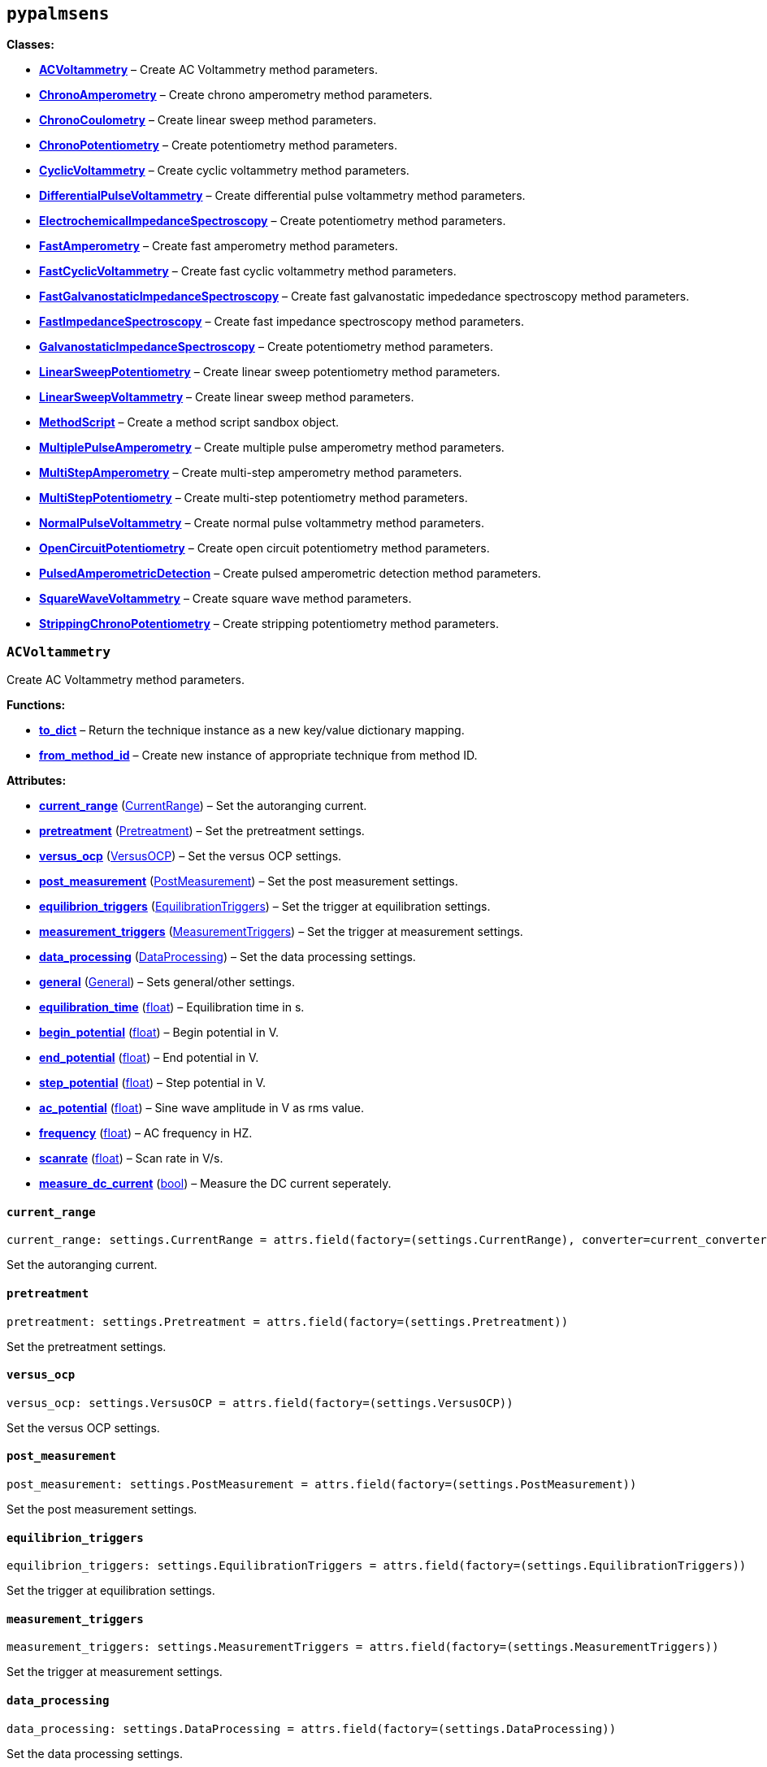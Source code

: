 == `pypalmsens`

*Classes:*

* link:#pypalmsens.ACVoltammetry[*ACVoltammetry*] – Create AC
Voltammetry method parameters.
* link:#pypalmsens.ChronoAmperometry[*ChronoAmperometry*] – Create
chrono amperometry method parameters.
* link:#pypalmsens.ChronoCoulometry[*ChronoCoulometry*] – Create linear
sweep method parameters.
* link:#pypalmsens.ChronoPotentiometry[*ChronoPotentiometry*] – Create
potentiometry method parameters.
* link:#pypalmsens.CyclicVoltammetry[*CyclicVoltammetry*] – Create
cyclic voltammetry method parameters.
* link:#pypalmsens.DifferentialPulseVoltammetry[*DifferentialPulseVoltammetry*]
– Create differential pulse voltammetry method parameters.
* link:#pypalmsens.ElectrochemicalImpedanceSpectroscopy[*ElectrochemicalImpedanceSpectroscopy*]
– Create potentiometry method parameters.
* link:#pypalmsens.FastAmperometry[*FastAmperometry*] – Create fast
amperometry method parameters.
* link:#pypalmsens.FastCyclicVoltammetry[*FastCyclicVoltammetry*] –
Create fast cyclic voltammetry method parameters.
* link:#pypalmsens.FastGalvanostaticImpedanceSpectroscopy[*FastGalvanostaticImpedanceSpectroscopy*]
– Create fast galvanostatic impededance spectroscopy method parameters.
* link:#pypalmsens.FastImpedanceSpectroscopy[*FastImpedanceSpectroscopy*]
– Create fast impedance spectroscopy method parameters.
* link:#pypalmsens.GalvanostaticImpedanceSpectroscopy[*GalvanostaticImpedanceSpectroscopy*]
– Create potentiometry method parameters.
* link:#pypalmsens.LinearSweepPotentiometry[*LinearSweepPotentiometry*]
– Create linear sweep potentiometry method parameters.
* link:#pypalmsens.LinearSweepVoltammetry[*LinearSweepVoltammetry*] –
Create linear sweep method parameters.
* link:#pypalmsens.MethodScript[*MethodScript*] – Create a method script
sandbox object.
* link:#pypalmsens.MultiplePulseAmperometry[*MultiplePulseAmperometry*]
– Create multiple pulse amperometry method parameters.
* link:#pypalmsens.MultiStepAmperometry[*MultiStepAmperometry*] – Create
multi-step amperometry method parameters.
* link:#pypalmsens.MultiStepPotentiometry[*MultiStepPotentiometry*] –
Create multi-step potentiometry method parameters.
* link:#pypalmsens.NormalPulseVoltammetry[*NormalPulseVoltammetry*] –
Create normal pulse voltammetry method parameters.
* link:#pypalmsens.OpenCircuitPotentiometry[*OpenCircuitPotentiometry*]
– Create open circuit potentiometry method parameters.
* link:#pypalmsens.PulsedAmperometricDetection[*PulsedAmperometricDetection*]
– Create pulsed amperometric detection method parameters.
* link:#pypalmsens.SquareWaveVoltammetry[*SquareWaveVoltammetry*] –
Create square wave method parameters.
* link:#pypalmsens.StrippingChronoPotentiometry[*StrippingChronoPotentiometry*]
– Create stripping potentiometry method parameters.

=== `ACVoltammetry`

Create AC Voltammetry method parameters.

*Functions:*

* link:#pypalmsens.ACVoltammetry.to_dict[*to++_++dict*] – Return the
technique instance as a new key/value dictionary mapping.
* link:#pypalmsens.ACVoltammetry.from_method_id[*from++_++method++_++id*]
– Create new instance of appropriate technique from method ID.

*Attributes:*

* link:#pypalmsens.ACVoltammetry.current_range[*current++_++range*]
(link:#pypalmsens._methods.settings.CurrentRange[CurrentRange]) – Set
the autoranging current.
* link:#pypalmsens.ACVoltammetry.pretreatment[*pretreatment*]
(link:#pypalmsens._methods.settings.Pretreatment[Pretreatment]) – Set
the pretreatment settings.
* link:#pypalmsens.ACVoltammetry.versus_ocp[*versus++_++ocp*]
(link:#pypalmsens._methods.settings.VersusOCP[VersusOCP]) – Set the
versus OCP settings.
* link:#pypalmsens.ACVoltammetry.post_measurement[*post++_++measurement*]
(link:#pypalmsens._methods.settings.PostMeasurement[PostMeasurement]) –
Set the post measurement settings.
* link:#pypalmsens.ACVoltammetry.equilibrion_triggers[*equilibrion++_++triggers*]
(link:#pypalmsens._methods.settings.EquilibrationTriggers[EquilibrationTriggers])
– Set the trigger at equilibration settings.
* link:#pypalmsens.ACVoltammetry.measurement_triggers[*measurement++_++triggers*]
(link:#pypalmsens._methods.settings.MeasurementTriggers[MeasurementTriggers])
– Set the trigger at measurement settings.
* link:#pypalmsens.ACVoltammetry.data_processing[*data++_++processing*]
(link:#pypalmsens._methods.settings.DataProcessing[DataProcessing]) –
Set the data processing settings.
* link:#pypalmsens.ACVoltammetry.general[*general*]
(link:#pypalmsens._methods.settings.General[General]) – Sets
general/other settings.
* link:#pypalmsens.ACVoltammetry.equilibration_time[*equilibration++_++time*]
(link:#float[float]) – Equilibration time in s.
* link:#pypalmsens.ACVoltammetry.begin_potential[*begin++_++potential*]
(link:#float[float]) – Begin potential in V.
* link:#pypalmsens.ACVoltammetry.end_potential[*end++_++potential*]
(link:#float[float]) – End potential in V.
* link:#pypalmsens.ACVoltammetry.step_potential[*step++_++potential*]
(link:#float[float]) – Step potential in V.
* link:#pypalmsens.ACVoltammetry.ac_potential[*ac++_++potential*]
(link:#float[float]) – Sine wave amplitude in V as rms value.
* link:#pypalmsens.ACVoltammetry.frequency[*frequency*]
(link:#float[float]) – AC frequency in HZ.
* link:#pypalmsens.ACVoltammetry.scanrate[*scanrate*]
(link:#float[float]) – Scan rate in V/s.
* link:#pypalmsens.ACVoltammetry.measure_dc_current[*measure++_++dc++_++current*]
(link:#bool[bool]) – Measure the DC current seperately.

==== `current++_++range`

[source,python]
----
current_range: settings.CurrentRange = attrs.field(factory=(settings.CurrentRange), converter=current_converter)
----

Set the autoranging current.

==== `pretreatment`

[source,python]
----
pretreatment: settings.Pretreatment = attrs.field(factory=(settings.Pretreatment))
----

Set the pretreatment settings.

==== `versus++_++ocp`

[source,python]
----
versus_ocp: settings.VersusOCP = attrs.field(factory=(settings.VersusOCP))
----

Set the versus OCP settings.

==== `post++_++measurement`

[source,python]
----
post_measurement: settings.PostMeasurement = attrs.field(factory=(settings.PostMeasurement))
----

Set the post measurement settings.

==== `equilibrion++_++triggers`

[source,python]
----
equilibrion_triggers: settings.EquilibrationTriggers = attrs.field(factory=(settings.EquilibrationTriggers))
----

Set the trigger at equilibration settings.

==== `measurement++_++triggers`

[source,python]
----
measurement_triggers: settings.MeasurementTriggers = attrs.field(factory=(settings.MeasurementTriggers))
----

Set the trigger at measurement settings.

==== `data++_++processing`

[source,python]
----
data_processing: settings.DataProcessing = attrs.field(factory=(settings.DataProcessing))
----

Set the data processing settings.

==== `general`

[source,python]
----
general: settings.General = attrs.field(factory=(settings.General))
----

Sets general/other settings.

==== `equilibration++_++time`

[source,python]
----
equilibration_time: float = 0.0
----

Equilibration time in s.

==== `begin++_++potential`

[source,python]
----
begin_potential: float = -0.5
----

Begin potential in V.

==== `end++_++potential`

[source,python]
----
end_potential: float = 0.5
----

End potential in V.

==== `step++_++potential`

[source,python]
----
step_potential: float = 0.1
----

Step potential in V.

==== `ac++_++potential`

[source,python]
----
ac_potential: float = 0.01
----

Sine wave amplitude in V as rms value.

==== `frequency`

[source,python]
----
frequency: float = 100.0
----

AC frequency in HZ.

==== `scanrate`

[source,python]
----
scanrate: float = 1.0
----

Scan rate in V/s.

==== `measure++_++dc++_++current`

[source,python]
----
measure_dc_current: bool = False
----

Measure the DC current seperately.

==== `to++_++dict`

[source,python]
----
to_dict()
----

Return the technique instance as a new key/value dictionary mapping.

==== `from++_++method++_++id`

[source,python]
----
from_method_id(id)
----

Create new instance of appropriate technique from method ID.

=== `ChronoAmperometry`

Create chrono amperometry method parameters.

*Functions:*

* link:#pypalmsens.ChronoAmperometry.to_dict[*to++_++dict*] – Return the
technique instance as a new key/value dictionary mapping.
* link:#pypalmsens.ChronoAmperometry.from_method_id[*from++_++method++_++id*]
– Create new instance of appropriate technique from method ID.

*Attributes:*

* link:#pypalmsens.ChronoAmperometry.current_range[*current++_++range*]
(link:#pypalmsens._methods.settings.CurrentRange[CurrentRange]) – Set
the autoranging current.
* link:#pypalmsens.ChronoAmperometry.pretreatment[*pretreatment*]
(link:#pypalmsens._methods.settings.Pretreatment[Pretreatment]) – Set
the pretreatment settings.
* link:#pypalmsens.ChronoAmperometry.versus_ocp[*versus++_++ocp*]
(link:#pypalmsens._methods.settings.VersusOCP[VersusOCP]) – Set the
versus OCP settings.
* link:#pypalmsens.ChronoAmperometry.bipot[*bipot*]
(link:#pypalmsens._methods.settings.BiPot[BiPot]) – Set the bipot
settings
* link:#pypalmsens.ChronoAmperometry.post_measurement[*post++_++measurement*]
(link:#pypalmsens._methods.settings.PostMeasurement[PostMeasurement]) –
Set the post measurement settings.
* link:#pypalmsens.ChronoAmperometry.current_limits[*current++_++limits*]
(link:#pypalmsens._methods.settings.CurrentLimits[CurrentLimits]) – Set
the current limit settings.
* link:#pypalmsens.ChronoAmperometry.charge_limits[*charge++_++limits*]
(link:#pypalmsens._methods.settings.ChargeLimits[ChargeLimits]) – Set
the charge limit settings
* link:#pypalmsens.ChronoAmperometry.ir_drop_compensation[*ir++_++drop++_++compensation*]
(link:#pypalmsens._methods.settings.IrDropCompensation[IrDropCompensation])
– Set the iR drop compensation settings.
* link:#pypalmsens.ChronoAmperometry.equilibrion_triggers[*equilibrion++_++triggers*]
(link:#pypalmsens._methods.settings.EquilibrationTriggers[EquilibrationTriggers])
– Set the trigger at equilibration settings.
* link:#pypalmsens.ChronoAmperometry.measurement_triggers[*measurement++_++triggers*]
(link:#pypalmsens._methods.settings.MeasurementTriggers[MeasurementTriggers])
– Set the trigger at measurement settings.
* link:#pypalmsens.ChronoAmperometry.multiplexer[*multiplexer*]
(link:#pypalmsens._methods.settings.Multiplexer[Multiplexer]) – Set the
multiplexer settings
* link:#pypalmsens.ChronoAmperometry.data_processing[*data++_++processing*]
(link:#pypalmsens._methods.settings.DataProcessing[DataProcessing]) –
Set the data processing settings.
* link:#pypalmsens.ChronoAmperometry.general[*general*]
(link:#pypalmsens._methods.settings.General[General]) – Sets
general/other settings.
* link:#pypalmsens.ChronoAmperometry.equilibration_time[*equilibration++_++time*]
(link:#float[float]) – Equilibration time in s.
* link:#pypalmsens.ChronoAmperometry.interval_time[*interval++_++time*]
(link:#float[float]) – Interval time in s.
* link:#pypalmsens.ChronoAmperometry.potential[*potential*]
(link:#float[float]) – Potential in V.
* link:#pypalmsens.ChronoAmperometry.run_time[*run++_++time*]
(link:#float[float]) – Run time in s.
* link:#pypalmsens.ChronoAmperometry.enable_bipot_current[*enable++_++bipot++_++current*]
(link:#bool[bool]) – Enable bipot current.
* link:#pypalmsens.ChronoAmperometry.record_auxiliary_input[*record++_++auxiliary++_++input*]
(link:#bool[bool]) – Record auxiliary input.
* link:#pypalmsens.ChronoAmperometry.record_cell_potential[*record++_++cell++_++potential*]
(link:#bool[bool]) – Record cell potential.
* link:#pypalmsens.ChronoAmperometry.record_we_potential[*record++_++we++_++potential*]
(link:#bool[bool]) – Record applied working electrode potential.

==== `current++_++range`

[source,python]
----
current_range: settings.CurrentRange = attrs.field(factory=(settings.CurrentRange), converter=current_converter)
----

Set the autoranging current.

==== `pretreatment`

[source,python]
----
pretreatment: settings.Pretreatment = attrs.field(factory=(settings.Pretreatment))
----

Set the pretreatment settings.

==== `versus++_++ocp`

[source,python]
----
versus_ocp: settings.VersusOCP = attrs.field(factory=(settings.VersusOCP))
----

Set the versus OCP settings.

==== `bipot`

[source,python]
----
bipot: settings.BiPot = attrs.field(factory=(settings.BiPot))
----

Set the bipot settings

==== `post++_++measurement`

[source,python]
----
post_measurement: settings.PostMeasurement = attrs.field(factory=(settings.PostMeasurement))
----

Set the post measurement settings.

==== `current++_++limits`

[source,python]
----
current_limits: settings.CurrentLimits = attrs.field(factory=(settings.CurrentLimits))
----

Set the current limit settings.

==== `charge++_++limits`

[source,python]
----
charge_limits: settings.ChargeLimits = attrs.field(factory=(settings.ChargeLimits))
----

Set the charge limit settings

==== `ir++_++drop++_++compensation`

[source,python]
----
ir_drop_compensation: settings.IrDropCompensation = attrs.field(factory=(settings.IrDropCompensation))
----

Set the iR drop compensation settings.

==== `equilibrion++_++triggers`

[source,python]
----
equilibrion_triggers: settings.EquilibrationTriggers = attrs.field(factory=(settings.EquilibrationTriggers))
----

Set the trigger at equilibration settings.

==== `measurement++_++triggers`

[source,python]
----
measurement_triggers: settings.MeasurementTriggers = attrs.field(factory=(settings.MeasurementTriggers))
----

Set the trigger at measurement settings.

==== `multiplexer`

[source,python]
----
multiplexer: settings.Multiplexer = attrs.field(factory=(settings.Multiplexer))
----

Set the multiplexer settings

==== `data++_++processing`

[source,python]
----
data_processing: settings.DataProcessing = attrs.field(factory=(settings.DataProcessing))
----

Set the data processing settings.

==== `general`

[source,python]
----
general: settings.General = attrs.field(factory=(settings.General))
----

Sets general/other settings.

==== `equilibration++_++time`

[source,python]
----
equilibration_time: float = 0.0
----

Equilibration time in s.

==== `interval++_++time`

[source,python]
----
interval_time: float = 0.1
----

Interval time in s.

==== `potential`

[source,python]
----
potential: float = 0.0
----

Potential in V.

==== `run++_++time`

[source,python]
----
run_time: float = 1.0
----

Run time in s.

==== `enable++_++bipot++_++current`

[source,python]
----
enable_bipot_current: bool = False
----

Enable bipot current.

==== `record++_++auxiliary++_++input`

[source,python]
----
record_auxiliary_input: bool = False
----

Record auxiliary input.

==== `record++_++cell++_++potential`

[source,python]
----
record_cell_potential: bool = False
----

Record cell potential.

Counter electrode vs ground.

==== `record++_++we++_++potential`

[source,python]
----
record_we_potential: bool = False
----

Record applied working electrode potential.

Reference electrode vs ground.

==== `to++_++dict`

[source,python]
----
to_dict()
----

Return the technique instance as a new key/value dictionary mapping.

==== `from++_++method++_++id`

[source,python]
----
from_method_id(id)
----

Create new instance of appropriate technique from method ID.

=== `ChronoCoulometry`

Create linear sweep method parameters.

*Functions:*

* link:#pypalmsens.ChronoCoulometry.to_dict[*to++_++dict*] – Return the
technique instance as a new key/value dictionary mapping.
* link:#pypalmsens.ChronoCoulometry.from_method_id[*from++_++method++_++id*]
– Create new instance of appropriate technique from method ID.

*Attributes:*

* link:#pypalmsens.ChronoCoulometry.current_range[*current++_++range*]
(link:#pypalmsens._methods.settings.CurrentRange[CurrentRange]) – Set
the autoranging current.
* link:#pypalmsens.ChronoCoulometry.pretreatment[*pretreatment*]
(link:#pypalmsens._methods.settings.Pretreatment[Pretreatment]) – Set
the pretreatment settings.
* link:#pypalmsens.ChronoCoulometry.post_measurement[*post++_++measurement*]
(link:#pypalmsens._methods.settings.PostMeasurement[PostMeasurement]) –
Set the post measurement settings.
* link:#pypalmsens.ChronoCoulometry.current_limits[*current++_++limits*]
(link:#pypalmsens._methods.settings.CurrentLimits[CurrentLimits]) – Set
the current limit settings.
* link:#pypalmsens.ChronoCoulometry.charge_limits[*charge++_++limits*]
(link:#pypalmsens._methods.settings.ChargeLimits[ChargeLimits]) – Set
the charge limit settings
* link:#pypalmsens.ChronoCoulometry.data_processing[*data++_++processing*]
(link:#pypalmsens._methods.settings.DataProcessing[DataProcessing]) –
Set the data processing settings.
* link:#pypalmsens.ChronoCoulometry.general[*general*]
(link:#pypalmsens._methods.settings.General[General]) – Sets
general/other settings.
* link:#pypalmsens.ChronoCoulometry.equilibration_time[*equilibration++_++time*]
(link:#float[float]) – Equilibration time in s.
* link:#pypalmsens.ChronoCoulometry.interval_time[*interval++_++time*]
(link:#float[float]) – Interval time in s.
* link:#pypalmsens.ChronoCoulometry.step1_potential[*step1++_++potential*]
(link:#float[float]) – Potential applied during first step in V.
* link:#pypalmsens.ChronoCoulometry.step1_run_time[*step1++_++run++_++time*]
(link:#float[float]) – Run time for the first step.
* link:#pypalmsens.ChronoCoulometry.step2_potential[*step2++_++potential*]
(link:#float[float]) – Potential applied during second step in V.
* link:#pypalmsens.ChronoCoulometry.step2_run_time[*step2++_++run++_++time*]
(link:#float[float]) – Run time for the second step.
* link:#pypalmsens.ChronoCoulometry.bandwidth[*bandwidth*] (None ++|++
link:#float[float]) – Override bandwidth on MethodSCRIPT devices if set.
* link:#pypalmsens.ChronoCoulometry.record_auxiliary_input[*record++_++auxiliary++_++input*]
(link:#bool[bool]) – Record auxiliary input.
* link:#pypalmsens.ChronoCoulometry.record_cell_potential[*record++_++cell++_++potential*]
(link:#bool[bool]) – Record cell potential.
* link:#pypalmsens.ChronoCoulometry.record_we_potential[*record++_++we++_++potential*]
(link:#bool[bool]) – Record applied working electrode potential.

==== `current++_++range`

[source,python]
----
current_range: settings.CurrentRange = attrs.field(factory=(settings.CurrentRange), converter=current_converter)
----

Set the autoranging current.

==== `pretreatment`

[source,python]
----
pretreatment: settings.Pretreatment = attrs.field(factory=(settings.Pretreatment))
----

Set the pretreatment settings.

==== `post++_++measurement`

[source,python]
----
post_measurement: settings.PostMeasurement = attrs.field(factory=(settings.PostMeasurement))
----

Set the post measurement settings.

==== `current++_++limits`

[source,python]
----
current_limits: settings.CurrentLimits = attrs.field(factory=(settings.CurrentLimits))
----

Set the current limit settings.

==== `charge++_++limits`

[source,python]
----
charge_limits: settings.ChargeLimits = attrs.field(factory=(settings.ChargeLimits))
----

Set the charge limit settings

==== `data++_++processing`

[source,python]
----
data_processing: settings.DataProcessing = attrs.field(factory=(settings.DataProcessing))
----

Set the data processing settings.

==== `general`

[source,python]
----
general: settings.General = attrs.field(factory=(settings.General))
----

Sets general/other settings.

==== `equilibration++_++time`

[source,python]
----
equilibration_time: float = 0.0
----

Equilibration time in s.

==== `interval++_++time`

[source,python]
----
interval_time: float = 0.1
----

Interval time in s.

==== `step1++_++potential`

[source,python]
----
step1_potential: float = 0.5
----

Potential applied during first step in V.

==== `step1++_++run++_++time`

[source,python]
----
step1_run_time: float = 5.0
----

Run time for the first step.

==== `step2++_++potential`

[source,python]
----
step2_potential: float = 0.5
----

Potential applied during second step in V.

==== `step2++_++run++_++time`

[source,python]
----
step2_run_time: float = 5.0
----

Run time for the second step.

==== `bandwidth`

[source,python]
----
bandwidth: None | float = None
----

Override bandwidth on MethodSCRIPT devices if set.

==== `record++_++auxiliary++_++input`

[source,python]
----
record_auxiliary_input: bool = False
----

Record auxiliary input.

==== `record++_++cell++_++potential`

[source,python]
----
record_cell_potential: bool = False
----

Record cell potential.

Counter electrode vs ground.

==== `record++_++we++_++potential`

[source,python]
----
record_we_potential: bool = False
----

Record applied working electrode potential.

Reference electrode vs ground.

==== `to++_++dict`

[source,python]
----
to_dict()
----

Return the technique instance as a new key/value dictionary mapping.

==== `from++_++method++_++id`

[source,python]
----
from_method_id(id)
----

Create new instance of appropriate technique from method ID.

=== `ChronoPotentiometry`

Create potentiometry method parameters.

*Functions:*

* link:#pypalmsens.ChronoPotentiometry.to_dict[*to++_++dict*] – Return
the technique instance as a new key/value dictionary mapping.
* link:#pypalmsens.ChronoPotentiometry.from_method_id[*from++_++method++_++id*]
– Create new instance of appropriate technique from method ID.

*Attributes:*

* link:#pypalmsens.ChronoPotentiometry.current_range[*current++_++range*]
(link:#pypalmsens._methods.settings.CurrentRange[CurrentRange]) – Set
the autoranging current.
* link:#pypalmsens.ChronoPotentiometry.potential_range[*potential++_++range*]
(link:#pypalmsens._methods.settings.PotentialRange[PotentialRange]) –
Set the autoranging potential.
* link:#pypalmsens.ChronoPotentiometry.pretreatment[*pretreatment*]
(link:#pypalmsens._methods.settings.Pretreatment[Pretreatment]) – Set
the pretreatment settings.
* link:#pypalmsens.ChronoPotentiometry.post_measurement[*post++_++measurement*]
(link:#pypalmsens._methods.settings.PostMeasurement[PostMeasurement]) –
Set the post measurement settings.
* link:#pypalmsens.ChronoPotentiometry.potential_limits[*potential++_++limits*]
(link:#pypalmsens._methods.settings.PotentialLimits[PotentialLimits]) –
Set the potential limit settings
* link:#pypalmsens.ChronoPotentiometry.measurement_triggers[*measurement++_++triggers*]
(link:#pypalmsens._methods.settings.MeasurementTriggers[MeasurementTriggers])
– Set the trigger at measurement settings.
* link:#pypalmsens.ChronoPotentiometry.multiplexer[*multiplexer*]
(link:#pypalmsens._methods.settings.Multiplexer[Multiplexer]) – Set the
multiplexer settings
* link:#pypalmsens.ChronoPotentiometry.data_processing[*data++_++processing*]
(link:#pypalmsens._methods.settings.DataProcessing[DataProcessing]) –
Set the data processing settings.
* link:#pypalmsens.ChronoPotentiometry.general[*general*]
(link:#pypalmsens._methods.settings.General[General]) – Sets
general/other settings.
* link:#pypalmsens.ChronoPotentiometry.current[*current*]
(link:#float[float]) – The current to apply in the given current range.
* link:#pypalmsens.ChronoPotentiometry.applied_current_range[*applied++_++current++_++range*]
(link:#pypalmsens._methods._shared.CURRENT_RANGE[CURRENT++_++RANGE]) –
Applied current range.
* link:#pypalmsens.ChronoPotentiometry.interval_time[*interval++_++time*]
(link:#float[float]) – Interval time in s (default: 0.1)
* link:#pypalmsens.ChronoPotentiometry.run_time[*run++_++time*]
(link:#float[float]) – Run time in s.
* link:#pypalmsens.ChronoPotentiometry.record_auxiliary_input[*record++_++auxiliary++_++input*]
(link:#bool[bool]) – Record auxiliary input.
* link:#pypalmsens.ChronoPotentiometry.record_cell_potential[*record++_++cell++_++potential*]
(link:#bool[bool]) – Record cell potential.
* link:#pypalmsens.ChronoPotentiometry.record_we_current[*record++_++we++_++current*]
(link:#bool[bool]) – Record working electrode current.

==== `current++_++range`

[source,python]
----
current_range: settings.CurrentRange = attrs.field(factory=(settings.CurrentRange), converter=current_converter)
----

Set the autoranging current.

==== `potential++_++range`

[source,python]
----
potential_range: settings.PotentialRange = attrs.field(factory=(settings.PotentialRange), converter=potential_converter)
----

Set the autoranging potential.

==== `pretreatment`

[source,python]
----
pretreatment: settings.Pretreatment = attrs.field(factory=(settings.Pretreatment))
----

Set the pretreatment settings.

==== `post++_++measurement`

[source,python]
----
post_measurement: settings.PostMeasurement = attrs.field(factory=(settings.PostMeasurement))
----

Set the post measurement settings.

==== `potential++_++limits`

[source,python]
----
potential_limits: settings.PotentialLimits = attrs.field(factory=(settings.PotentialLimits))
----

Set the potential limit settings

==== `measurement++_++triggers`

[source,python]
----
measurement_triggers: settings.MeasurementTriggers = attrs.field(factory=(settings.MeasurementTriggers))
----

Set the trigger at measurement settings.

==== `multiplexer`

[source,python]
----
multiplexer: settings.Multiplexer = attrs.field(factory=(settings.Multiplexer))
----

Set the multiplexer settings

==== `data++_++processing`

[source,python]
----
data_processing: settings.DataProcessing = attrs.field(factory=(settings.DataProcessing))
----

Set the data processing settings.

==== `general`

[source,python]
----
general: settings.General = attrs.field(factory=(settings.General))
----

Sets general/other settings.

==== `current`

[source,python]
----
current: float = 0.0
----

The current to apply in the given current range.

Note that this value acts as a multiplier in the applied current range.

So if 10 uA is the applied current range and 1.5 is given as current
value, the applied current will be 15 uA.

==== `applied++_++current++_++range`

[source,python]
----
applied_current_range: CURRENT_RANGE = CURRENT_RANGE.cr_100_uA
----

Applied current range.

Use `CURRENT++_++RANGE` to define the range.

==== `interval++_++time`

[source,python]
----
interval_time: float = 0.1
----

Interval time in s (default: 0.1)

==== `run++_++time`

[source,python]
----
run_time: float = 1.0
----

Run time in s.

==== `record++_++auxiliary++_++input`

[source,python]
----
record_auxiliary_input: bool = False
----

Record auxiliary input.

==== `record++_++cell++_++potential`

[source,python]
----
record_cell_potential: bool = False
----

Record cell potential.

Counter electrode vs ground.

==== `record++_++we++_++current`

[source,python]
----
record_we_current: bool = False
----

Record working electrode current.

==== `to++_++dict`

[source,python]
----
to_dict()
----

Return the technique instance as a new key/value dictionary mapping.

==== `from++_++method++_++id`

[source,python]
----
from_method_id(id)
----

Create new instance of appropriate technique from method ID.

=== `CyclicVoltammetry`

Create cyclic voltammetry method parameters.

*Functions:*

* link:#pypalmsens.CyclicVoltammetry.to_dict[*to++_++dict*] – Return the
technique instance as a new key/value dictionary mapping.
* link:#pypalmsens.CyclicVoltammetry.from_method_id[*from++_++method++_++id*]
– Create new instance of appropriate technique from method ID.

*Attributes:*

* link:#pypalmsens.CyclicVoltammetry.current_range[*current++_++range*]
(link:#pypalmsens._methods.settings.CurrentRange[CurrentRange]) – Set
the autoranging current.
* link:#pypalmsens.CyclicVoltammetry.pretreatment[*pretreatment*]
(link:#pypalmsens._methods.settings.Pretreatment[Pretreatment]) – Set
the pretreatment settings.
* link:#pypalmsens.CyclicVoltammetry.equilibration_time[*equilibration++_++time*]
(link:#float[float]) – Equilibration time in s
* link:#pypalmsens.CyclicVoltammetry.begin_potential[*begin++_++potential*]
(link:#float[float]) – Begin potential in V
* link:#pypalmsens.CyclicVoltammetry.versus_ocp[*versus++_++ocp*]
(link:#pypalmsens._methods.settings.VersusOCP[VersusOCP]) – Set the
versus OCP settings.
* link:#pypalmsens.CyclicVoltammetry.vertex1_potential[*vertex1++_++potential*]
(link:#float[float]) – Vertex 1 potential in V
* link:#pypalmsens.CyclicVoltammetry.vertex2_potential[*vertex2++_++potential*]
(link:#float[float]) – Vertex 2 potential in V
* link:#pypalmsens.CyclicVoltammetry.step_potential[*step++_++potential*]
(link:#float[float]) – Step potential in V
* link:#pypalmsens.CyclicVoltammetry.scanrate[*scanrate*]
(link:#float[float]) – Scan rate in V/s
* link:#pypalmsens.CyclicVoltammetry.post_measurement[*post++_++measurement*]
(link:#pypalmsens._methods.settings.PostMeasurement[PostMeasurement]) –
Set the post measurement settings.
* link:#pypalmsens.CyclicVoltammetry.n_scans[*n++_++scans*]
(link:#int[int]) – Number of scans
* link:#pypalmsens.CyclicVoltammetry.enable_bipot_current[*enable++_++bipot++_++current*]
(link:#bool[bool]) – Enable bipot current.
* link:#pypalmsens.CyclicVoltammetry.current_limits[*current++_++limits*]
(link:#pypalmsens._methods.settings.CurrentLimits[CurrentLimits]) – Set
the current limit settings.
* link:#pypalmsens.CyclicVoltammetry.record_auxiliary_input[*record++_++auxiliary++_++input*]
(link:#bool[bool]) – Record auxiliary input.
* link:#pypalmsens.CyclicVoltammetry.record_cell_potential[*record++_++cell++_++potential*]
(link:#bool[bool]) – Record cell potential.
* link:#pypalmsens.CyclicVoltammetry.record_we_potential[*record++_++we++_++potential*]
(link:#bool[bool]) – Record applied working electrode potential.
* link:#pypalmsens.CyclicVoltammetry.ir_drop_compensation[*ir++_++drop++_++compensation*]
(link:#pypalmsens._methods.settings.IrDropCompensation[IrDropCompensation])
– Set the iR drop compensation settings.
* link:#pypalmsens.CyclicVoltammetry.equilibrion_triggers[*equilibrion++_++triggers*]
(link:#pypalmsens._methods.settings.EquilibrationTriggers[EquilibrationTriggers])
– Set the trigger at equilibration settings.
* link:#pypalmsens.CyclicVoltammetry.measurement_triggers[*measurement++_++triggers*]
(link:#pypalmsens._methods.settings.MeasurementTriggers[MeasurementTriggers])
– Set the trigger at measurement settings.
* link:#pypalmsens.CyclicVoltammetry.data_processing[*data++_++processing*]
(link:#pypalmsens._methods.settings.DataProcessing[DataProcessing]) –
Set the data processing settings.
* link:#pypalmsens.CyclicVoltammetry.general[*general*]
(link:#pypalmsens._methods.settings.General[General]) – Sets
general/other settings.

==== `current++_++range`

[source,python]
----
current_range: settings.CurrentRange = attrs.field(factory=(settings.CurrentRange), converter=current_converter)
----

Set the autoranging current.

==== `pretreatment`

[source,python]
----
pretreatment: settings.Pretreatment = attrs.field(factory=(settings.Pretreatment))
----

Set the pretreatment settings.

==== `equilibration++_++time`

[source,python]
----
equilibration_time: float = 0.0
----

Equilibration time in s

==== `begin++_++potential`

[source,python]
----
begin_potential: float = -0.5
----

Begin potential in V

==== `versus++_++ocp`

[source,python]
----
versus_ocp: settings.VersusOCP = attrs.field(factory=(settings.VersusOCP))
----

Set the versus OCP settings.

==== `vertex1++_++potential`

[source,python]
----
vertex1_potential: float = 0.5
----

Vertex 1 potential in V

==== `vertex2++_++potential`

[source,python]
----
vertex2_potential: float = -0.5
----

Vertex 2 potential in V

==== `step++_++potential`

[source,python]
----
step_potential: float = 0.1
----

Step potential in V

==== `scanrate`

[source,python]
----
scanrate: float = 1.0
----

Scan rate in V/s

==== `post++_++measurement`

[source,python]
----
post_measurement: settings.PostMeasurement = attrs.field(factory=(settings.PostMeasurement))
----

Set the post measurement settings.

==== `n++_++scans`

[source,python]
----
n_scans: int = 1
----

Number of scans

==== `enable++_++bipot++_++current`

[source,python]
----
enable_bipot_current: bool = False
----

Enable bipot current.

==== `current++_++limits`

[source,python]
----
current_limits: settings.CurrentLimits = attrs.field(factory=(settings.CurrentLimits))
----

Set the current limit settings.

==== `record++_++auxiliary++_++input`

[source,python]
----
record_auxiliary_input: bool = False
----

Record auxiliary input.

==== `record++_++cell++_++potential`

[source,python]
----
record_cell_potential: bool = False
----

Record cell potential.

Counter electrode vs ground.

==== `record++_++we++_++potential`

[source,python]
----
record_we_potential: bool = False
----

Record applied working electrode potential.

Reference electrode vs ground.

==== `ir++_++drop++_++compensation`

[source,python]
----
ir_drop_compensation: settings.IrDropCompensation = attrs.field(factory=(settings.IrDropCompensation))
----

Set the iR drop compensation settings.

==== `equilibrion++_++triggers`

[source,python]
----
equilibrion_triggers: settings.EquilibrationTriggers = attrs.field(factory=(settings.EquilibrationTriggers))
----

Set the trigger at equilibration settings.

==== `measurement++_++triggers`

[source,python]
----
measurement_triggers: settings.MeasurementTriggers = attrs.field(factory=(settings.MeasurementTriggers))
----

Set the trigger at measurement settings.

==== `data++_++processing`

[source,python]
----
data_processing: settings.DataProcessing = attrs.field(factory=(settings.DataProcessing))
----

Set the data processing settings.

==== `general`

[source,python]
----
general: settings.General = attrs.field(factory=(settings.General))
----

Sets general/other settings.

==== `to++_++dict`

[source,python]
----
to_dict()
----

Return the technique instance as a new key/value dictionary mapping.

==== `from++_++method++_++id`

[source,python]
----
from_method_id(id)
----

Create new instance of appropriate technique from method ID.

=== `DifferentialPulseVoltammetry`

Create differential pulse voltammetry method parameters.

*Functions:*

* link:#pypalmsens.DifferentialPulseVoltammetry.to_dict[*to++_++dict*] –
Return the technique instance as a new key/value dictionary mapping.
* link:#pypalmsens.DifferentialPulseVoltammetry.from_method_id[*from++_++method++_++id*]
– Create new instance of appropriate technique from method ID.

*Attributes:*

* link:#pypalmsens.DifferentialPulseVoltammetry.current_range[*current++_++range*]
(link:#pypalmsens._methods.settings.CurrentRange[CurrentRange]) – Set
the autoranging current.
* link:#pypalmsens.DifferentialPulseVoltammetry.pretreatment[*pretreatment*]
(link:#pypalmsens._methods.settings.Pretreatment[Pretreatment]) – Set
the pretreatment settings.
* link:#pypalmsens.DifferentialPulseVoltammetry.versus_ocp[*versus++_++ocp*]
(link:#pypalmsens._methods.settings.VersusOCP[VersusOCP]) – Set the
versus OCP settings.
* link:#pypalmsens.DifferentialPulseVoltammetry.bipot[*bipot*]
(link:#pypalmsens._methods.settings.BiPot[BiPot]) – Set the bipot
settings
* link:#pypalmsens.DifferentialPulseVoltammetry.post_measurement[*post++_++measurement*]
(link:#pypalmsens._methods.settings.PostMeasurement[PostMeasurement]) –
Set the post measurement settings.
* link:#pypalmsens.DifferentialPulseVoltammetry.ir_drop_compensation[*ir++_++drop++_++compensation*]
(link:#pypalmsens._methods.settings.IrDropCompensation[IrDropCompensation])
– Set the iR drop compensation settings.
* link:#pypalmsens.DifferentialPulseVoltammetry.equilibrion_triggers[*equilibrion++_++triggers*]
(link:#pypalmsens._methods.settings.EquilibrationTriggers[EquilibrationTriggers])
– Set the trigger at equilibration settings.
* link:#pypalmsens.DifferentialPulseVoltammetry.measurement_triggers[*measurement++_++triggers*]
(link:#pypalmsens._methods.settings.MeasurementTriggers[MeasurementTriggers])
– Set the trigger at measurement settings.
* link:#pypalmsens.DifferentialPulseVoltammetry.multiplexer[*multiplexer*]
(link:#pypalmsens._methods.settings.Multiplexer[Multiplexer]) – Set the
multiplexer settings
* link:#pypalmsens.DifferentialPulseVoltammetry.data_processing[*data++_++processing*]
(link:#pypalmsens._methods.settings.DataProcessing[DataProcessing]) –
Set the data processing settings.
* link:#pypalmsens.DifferentialPulseVoltammetry.general[*general*]
(link:#pypalmsens._methods.settings.General[General]) – Sets
general/other settings.
* link:#pypalmsens.DifferentialPulseVoltammetry.equilibration_time[*equilibration++_++time*]
(link:#float[float]) – Equilibration time in s.
* link:#pypalmsens.DifferentialPulseVoltammetry.begin_potential[*begin++_++potential*]
(link:#float[float]) – Begin potential in V.
* link:#pypalmsens.DifferentialPulseVoltammetry.end_potential[*end++_++potential*]
(link:#float[float]) – End potential in V.
* link:#pypalmsens.DifferentialPulseVoltammetry.step_potential[*step++_++potential*]
(link:#float[float]) – Step potential in V.
* link:#pypalmsens.DifferentialPulseVoltammetry.pulse_potential[*pulse++_++potential*]
(link:#float[float]) – Pulse potential in V.
* link:#pypalmsens.DifferentialPulseVoltammetry.pulse_time[*pulse++_++time*]
(link:#float[float]) – Pulse time in s.
* link:#pypalmsens.DifferentialPulseVoltammetry.scan_rate[*scan++_++rate*]
(link:#float[float]) – Scan rate (potential/time) in V/s.
* link:#pypalmsens.DifferentialPulseVoltammetry.enable_bipot_current[*enable++_++bipot++_++current*]
(link:#bool[bool]) – Enable bipot current.
* link:#pypalmsens.DifferentialPulseVoltammetry.record_auxiliary_input[*record++_++auxiliary++_++input*]
(link:#bool[bool]) – Record auxiliary input.
* link:#pypalmsens.DifferentialPulseVoltammetry.record_cell_potential[*record++_++cell++_++potential*]
(link:#bool[bool]) – Record cell potential.
* link:#pypalmsens.DifferentialPulseVoltammetry.record_we_potential[*record++_++we++_++potential*]
(link:#bool[bool]) – Record applied working electrode potential.

==== `current++_++range`

[source,python]
----
current_range: settings.CurrentRange = attrs.field(factory=(settings.CurrentRange), converter=current_converter)
----

Set the autoranging current.

==== `pretreatment`

[source,python]
----
pretreatment: settings.Pretreatment = attrs.field(factory=(settings.Pretreatment))
----

Set the pretreatment settings.

==== `versus++_++ocp`

[source,python]
----
versus_ocp: settings.VersusOCP = attrs.field(factory=(settings.VersusOCP))
----

Set the versus OCP settings.

==== `bipot`

[source,python]
----
bipot: settings.BiPot = attrs.field(factory=(settings.BiPot))
----

Set the bipot settings

==== `post++_++measurement`

[source,python]
----
post_measurement: settings.PostMeasurement = attrs.field(factory=(settings.PostMeasurement))
----

Set the post measurement settings.

==== `ir++_++drop++_++compensation`

[source,python]
----
ir_drop_compensation: settings.IrDropCompensation = attrs.field(factory=(settings.IrDropCompensation))
----

Set the iR drop compensation settings.

==== `equilibrion++_++triggers`

[source,python]
----
equilibrion_triggers: settings.EquilibrationTriggers = attrs.field(factory=(settings.EquilibrationTriggers))
----

Set the trigger at equilibration settings.

==== `measurement++_++triggers`

[source,python]
----
measurement_triggers: settings.MeasurementTriggers = attrs.field(factory=(settings.MeasurementTriggers))
----

Set the trigger at measurement settings.

==== `multiplexer`

[source,python]
----
multiplexer: settings.Multiplexer = attrs.field(factory=(settings.Multiplexer))
----

Set the multiplexer settings

==== `data++_++processing`

[source,python]
----
data_processing: settings.DataProcessing = attrs.field(factory=(settings.DataProcessing))
----

Set the data processing settings.

==== `general`

[source,python]
----
general: settings.General = attrs.field(factory=(settings.General))
----

Sets general/other settings.

==== `equilibration++_++time`

[source,python]
----
equilibration_time: float = 0.0
----

Equilibration time in s.

==== `begin++_++potential`

[source,python]
----
begin_potential: float = -0.5
----

Begin potential in V.

==== `end++_++potential`

[source,python]
----
end_potential: float = 0.5
----

End potential in V.

==== `step++_++potential`

[source,python]
----
step_potential: float = 0.1
----

Step potential in V.

==== `pulse++_++potential`

[source,python]
----
pulse_potential: float = 0.05
----

Pulse potential in V.

==== `pulse++_++time`

[source,python]
----
pulse_time: float = 0.01
----

Pulse time in s.

==== `scan++_++rate`

[source,python]
----
scan_rate: float = 1.0
----

Scan rate (potential/time) in V/s.

==== `enable++_++bipot++_++current`

[source,python]
----
enable_bipot_current: bool = False
----

Enable bipot current.

==== `record++_++auxiliary++_++input`

[source,python]
----
record_auxiliary_input: bool = False
----

Record auxiliary input.

==== `record++_++cell++_++potential`

[source,python]
----
record_cell_potential: bool = False
----

Record cell potential.

Counter electrode vs ground.

==== `record++_++we++_++potential`

[source,python]
----
record_we_potential: bool = False
----

Record applied working electrode potential.

Reference electrode vs ground.

==== `to++_++dict`

[source,python]
----
to_dict()
----

Return the technique instance as a new key/value dictionary mapping.

==== `from++_++method++_++id`

[source,python]
----
from_method_id(id)
----

Create new instance of appropriate technique from method ID.

=== `ElectrochemicalImpedanceSpectroscopy`

Create potentiometry method parameters.

*Functions:*

* link:#pypalmsens.ElectrochemicalImpedanceSpectroscopy.to_dict[*to++_++dict*]
– Return the technique instance as a new key/value dictionary mapping.
* link:#pypalmsens.ElectrochemicalImpedanceSpectroscopy.from_method_id[*from++_++method++_++id*]
– Create new instance of appropriate technique from method ID.

*Attributes:*

* link:#pypalmsens.ElectrochemicalImpedanceSpectroscopy.current_range[*current++_++range*]
(link:#pypalmsens._methods.settings.CurrentRange[CurrentRange]) – Set
the autoranging current.
* link:#pypalmsens.ElectrochemicalImpedanceSpectroscopy.potential_range[*potential++_++range*]
(link:#pypalmsens._methods.settings.PotentialRange[PotentialRange]) –
Set the autoranging potential.
* link:#pypalmsens.ElectrochemicalImpedanceSpectroscopy.pretreatment[*pretreatment*]
(link:#pypalmsens._methods.settings.Pretreatment[Pretreatment]) – Set
the pretreatment settings.
* link:#pypalmsens.ElectrochemicalImpedanceSpectroscopy.versus_ocp[*versus++_++ocp*]
(link:#pypalmsens._methods.settings.VersusOCP[VersusOCP]) – Set the
versus OCP settings.
* link:#pypalmsens.ElectrochemicalImpedanceSpectroscopy.post_measurement[*post++_++measurement*]
(link:#pypalmsens._methods.settings.PostMeasurement[PostMeasurement]) –
Set the post measurement settings.
* link:#pypalmsens.ElectrochemicalImpedanceSpectroscopy.equilibrion_triggers[*equilibrion++_++triggers*]
(link:#pypalmsens._methods.settings.EquilibrationTriggers[EquilibrationTriggers])
– Set the trigger at equilibration settings.
* link:#pypalmsens.ElectrochemicalImpedanceSpectroscopy.measurement_triggers[*measurement++_++triggers*]
(link:#pypalmsens._methods.settings.MeasurementTriggers[MeasurementTriggers])
– Set the trigger at measurement settings.
* link:#pypalmsens.ElectrochemicalImpedanceSpectroscopy.multiplexer[*multiplexer*]
(link:#pypalmsens._methods.settings.Multiplexer[Multiplexer]) – Set the
multiplexer settings
* link:#pypalmsens.ElectrochemicalImpedanceSpectroscopy.general[*general*]
(link:#pypalmsens._methods.settings.General[General]) – Sets
general/other settings.
* link:#pypalmsens.ElectrochemicalImpedanceSpectroscopy.equilibration_time[*equilibration++_++time*]
(link:#float[float]) – Equilibration time in s.
* link:#pypalmsens.ElectrochemicalImpedanceSpectroscopy.dc_potential[*dc++_++potential*]
(link:#float[float]) – DC potential in V.
* link:#pypalmsens.ElectrochemicalImpedanceSpectroscopy.ac_potential[*ac++_++potential*]
(link:#float[float]) – AC potential in V RMS.
* link:#pypalmsens.ElectrochemicalImpedanceSpectroscopy.n_frequencies[*n++_++frequencies*]
(link:#int[int]) – Number of frequencies.
* link:#pypalmsens.ElectrochemicalImpedanceSpectroscopy.max_frequency[*max++_++frequency*]
(link:#float[float]) – Maximum frequency in Hz.
* link:#pypalmsens.ElectrochemicalImpedanceSpectroscopy.min_frequency[*min++_++frequency*]
(link:#float[float]) – Minimum frequency in Hz.

==== `current++_++range`

[source,python]
----
current_range: settings.CurrentRange = attrs.field(factory=(settings.CurrentRange), converter=current_converter)
----

Set the autoranging current.

==== `potential++_++range`

[source,python]
----
potential_range: settings.PotentialRange = attrs.field(factory=(settings.PotentialRange), converter=potential_converter)
----

Set the autoranging potential.

==== `pretreatment`

[source,python]
----
pretreatment: settings.Pretreatment = attrs.field(factory=(settings.Pretreatment))
----

Set the pretreatment settings.

==== `versus++_++ocp`

[source,python]
----
versus_ocp: settings.VersusOCP = attrs.field(factory=(settings.VersusOCP))
----

Set the versus OCP settings.

==== `post++_++measurement`

[source,python]
----
post_measurement: settings.PostMeasurement = attrs.field(factory=(settings.PostMeasurement))
----

Set the post measurement settings.

==== `equilibrion++_++triggers`

[source,python]
----
equilibrion_triggers: settings.EquilibrationTriggers = attrs.field(factory=(settings.EquilibrationTriggers))
----

Set the trigger at equilibration settings.

==== `measurement++_++triggers`

[source,python]
----
measurement_triggers: settings.MeasurementTriggers = attrs.field(factory=(settings.MeasurementTriggers))
----

Set the trigger at measurement settings.

==== `multiplexer`

[source,python]
----
multiplexer: settings.Multiplexer = attrs.field(factory=(settings.Multiplexer))
----

Set the multiplexer settings

==== `general`

[source,python]
----
general: settings.General = attrs.field(factory=(settings.General))
----

Sets general/other settings.

==== `equilibration++_++time`

[source,python]
----
equilibration_time: float = 0.0
----

Equilibration time in s.

==== `dc++_++potential`

[source,python]
----
dc_potential: float = 0.0
----

DC potential in V.

==== `ac++_++potential`

[source,python]
----
ac_potential: float = 0.01
----

AC potential in V RMS.

==== `n++_++frequencies`

[source,python]
----
n_frequencies: int = 11
----

Number of frequencies.

==== `max++_++frequency`

[source,python]
----
max_frequency: float = 100000.0
----

Maximum frequency in Hz.

==== `min++_++frequency`

[source,python]
----
min_frequency: float = 1000.0
----

Minimum frequency in Hz.

==== `to++_++dict`

[source,python]
----
to_dict()
----

Return the technique instance as a new key/value dictionary mapping.

==== `from++_++method++_++id`

[source,python]
----
from_method_id(id)
----

Create new instance of appropriate technique from method ID.

=== `FastAmperometry`

Create fast amperometry method parameters.

*Functions:*

* link:#pypalmsens.FastAmperometry.to_dict[*to++_++dict*] – Return the
technique instance as a new key/value dictionary mapping.
* link:#pypalmsens.FastAmperometry.from_method_id[*from++_++method++_++id*]
– Create new instance of appropriate technique from method ID.

*Attributes:*

* link:#pypalmsens.FastAmperometry.pretreatment[*pretreatment*]
(link:#pypalmsens._methods.settings.Pretreatment[Pretreatment]) – Set
the pretreatment settings.
* link:#pypalmsens.FastAmperometry.versus_ocp[*versus++_++ocp*]
(link:#pypalmsens._methods.settings.VersusOCP[VersusOCP]) – Set the
versus OCP settings.
* link:#pypalmsens.FastAmperometry.bipot[*bipot*]
(link:#pypalmsens._methods.settings.BiPot[BiPot]) – Set the bipot
settings
* link:#pypalmsens.FastAmperometry.post_measurement[*post++_++measurement*]
(link:#pypalmsens._methods.settings.PostMeasurement[PostMeasurement]) –
Set the post measurement settings.
* link:#pypalmsens.FastAmperometry.current_limits[*current++_++limits*]
(link:#pypalmsens._methods.settings.CurrentLimits[CurrentLimits]) – Set
the current limit settings.
* link:#pypalmsens.FastAmperometry.charge_limits[*charge++_++limits*]
(link:#pypalmsens._methods.settings.ChargeLimits[ChargeLimits]) – Set
the charge limit settings
* link:#pypalmsens.FastAmperometry.ir_drop_compensation[*ir++_++drop++_++compensation*]
(link:#pypalmsens._methods.settings.IrDropCompensation[IrDropCompensation])
– Set the iR drop compensation settings.
* link:#pypalmsens.FastAmperometry.equilibrion_triggers[*equilibrion++_++triggers*]
(link:#pypalmsens._methods.settings.EquilibrationTriggers[EquilibrationTriggers])
– Set the trigger at equilibration settings.
* link:#pypalmsens.FastAmperometry.measurement_triggers[*measurement++_++triggers*]
(link:#pypalmsens._methods.settings.MeasurementTriggers[MeasurementTriggers])
– Set the trigger at measurement settings.
* link:#pypalmsens.FastAmperometry.multiplexer[*multiplexer*]
(link:#pypalmsens._methods.settings.Multiplexer[Multiplexer]) – Set the
multiplexer settings
* link:#pypalmsens.FastAmperometry.data_processing[*data++_++processing*]
(link:#pypalmsens._methods.settings.DataProcessing[DataProcessing]) –
Set the data processing settings.
* link:#pypalmsens.FastAmperometry.general[*general*]
(link:#pypalmsens._methods.settings.General[General]) – Sets
general/other settings.
* link:#pypalmsens.FastAmperometry.current_range[*current++_++range*]
(link:#pypalmsens._methods._shared.CURRENT_RANGE[CURRENT++_++RANGE]) –
Fixed current range.
* link:#pypalmsens.FastAmperometry.equilibration_time[*equilibration++_++time*]
(link:#float[float]) – Equilibration time in s.
* link:#pypalmsens.FastAmperometry.equilibration_potential[*equilibration++_++potential*]
(link:#float[float]) – Equilibration potential in V.
* link:#pypalmsens.FastAmperometry.interval_time[*interval++_++time*]
(link:#float[float]) – Interval time in s.
* link:#pypalmsens.FastAmperometry.potential[*potential*]
(link:#float[float]) – Potential in V.
* link:#pypalmsens.FastAmperometry.run_time[*run++_++time*]
(link:#float[float]) – Run time in s.

==== `pretreatment`

[source,python]
----
pretreatment: settings.Pretreatment = attrs.field(factory=(settings.Pretreatment))
----

Set the pretreatment settings.

==== `versus++_++ocp`

[source,python]
----
versus_ocp: settings.VersusOCP = attrs.field(factory=(settings.VersusOCP))
----

Set the versus OCP settings.

==== `bipot`

[source,python]
----
bipot: settings.BiPot = attrs.field(factory=(settings.BiPot))
----

Set the bipot settings

==== `post++_++measurement`

[source,python]
----
post_measurement: settings.PostMeasurement = attrs.field(factory=(settings.PostMeasurement))
----

Set the post measurement settings.

==== `current++_++limits`

[source,python]
----
current_limits: settings.CurrentLimits = attrs.field(factory=(settings.CurrentLimits))
----

Set the current limit settings.

==== `charge++_++limits`

[source,python]
----
charge_limits: settings.ChargeLimits = attrs.field(factory=(settings.ChargeLimits))
----

Set the charge limit settings

==== `ir++_++drop++_++compensation`

[source,python]
----
ir_drop_compensation: settings.IrDropCompensation = attrs.field(factory=(settings.IrDropCompensation))
----

Set the iR drop compensation settings.

==== `equilibrion++_++triggers`

[source,python]
----
equilibrion_triggers: settings.EquilibrationTriggers = attrs.field(factory=(settings.EquilibrationTriggers))
----

Set the trigger at equilibration settings.

==== `measurement++_++triggers`

[source,python]
----
measurement_triggers: settings.MeasurementTriggers = attrs.field(factory=(settings.MeasurementTriggers))
----

Set the trigger at measurement settings.

==== `multiplexer`

[source,python]
----
multiplexer: settings.Multiplexer = attrs.field(factory=(settings.Multiplexer))
----

Set the multiplexer settings

==== `data++_++processing`

[source,python]
----
data_processing: settings.DataProcessing = attrs.field(factory=(settings.DataProcessing))
----

Set the data processing settings.

==== `general`

[source,python]
----
general: settings.General = attrs.field(factory=(settings.General))
----

Sets general/other settings.

==== `current++_++range`

[source,python]
----
current_range: CURRENT_RANGE = CURRENT_RANGE.cr_100_nA
----

Fixed current range.

==== `equilibration++_++time`

[source,python]
----
equilibration_time: float = 0.0
----

Equilibration time in s.

==== `equilibration++_++potential`

[source,python]
----
equilibration_potential: float = 1.0
----

Equilibration potential in V.

==== `interval++_++time`

[source,python]
----
interval_time: float = 0.1
----

Interval time in s.

==== `potential`

[source,python]
----
potential: float = 0.5
----

Potential in V.

==== `run++_++time`

[source,python]
----
run_time: float = 1.0
----

Run time in s.

==== `to++_++dict`

[source,python]
----
to_dict()
----

Return the technique instance as a new key/value dictionary mapping.

==== `from++_++method++_++id`

[source,python]
----
from_method_id(id)
----

Create new instance of appropriate technique from method ID.

=== `FastCyclicVoltammetry`

Create fast cyclic voltammetry method parameters.

*Functions:*

* link:#pypalmsens.FastCyclicVoltammetry.to_dict[*to++_++dict*] – Return
the technique instance as a new key/value dictionary mapping.
* link:#pypalmsens.FastCyclicVoltammetry.from_method_id[*from++_++method++_++id*]
– Create new instance of appropriate technique from method ID.

*Attributes:*

* link:#pypalmsens.FastCyclicVoltammetry.pretreatment[*pretreatment*]
(link:#pypalmsens._methods.settings.Pretreatment[Pretreatment]) – Set
the pretreatment settings.
* link:#pypalmsens.FastCyclicVoltammetry.versus_ocp[*versus++_++ocp*]
(link:#pypalmsens._methods.settings.VersusOCP[VersusOCP]) – Set the
versus OCP settings.
* link:#pypalmsens.FastCyclicVoltammetry.post_measurement[*post++_++measurement*]
(link:#pypalmsens._methods.settings.PostMeasurement[PostMeasurement]) –
Set the post measurement settings.
* link:#pypalmsens.FastCyclicVoltammetry.ir_drop_compensation[*ir++_++drop++_++compensation*]
(link:#pypalmsens._methods.settings.IrDropCompensation[IrDropCompensation])
– Set the iR drop compensation settings.
* link:#pypalmsens.FastCyclicVoltammetry.data_processing[*data++_++processing*]
(link:#pypalmsens._methods.settings.DataProcessing[DataProcessing]) –
Set the data processing settings.
* link:#pypalmsens.FastCyclicVoltammetry.general[*general*]
(link:#pypalmsens._methods.settings.General[General]) – Sets
general/other settings.
* link:#pypalmsens.FastCyclicVoltammetry.current_range[*current++_++range*]
(link:#pypalmsens._methods._shared.CURRENT_RANGE[CURRENT++_++RANGE]) –
Fixed current range.
* link:#pypalmsens.FastCyclicVoltammetry.equilibration_time[*equilibration++_++time*]
(link:#float[float]) – Equilibration time in s
* link:#pypalmsens.FastCyclicVoltammetry.begin_potential[*begin++_++potential*]
(link:#float[float]) – Begin potential in V
* link:#pypalmsens.FastCyclicVoltammetry.vertex1_potential[*vertex1++_++potential*]
(link:#float[float]) – Vertex 1 potential in V
* link:#pypalmsens.FastCyclicVoltammetry.vertex2_potential[*vertex2++_++potential*]
(link:#float[float]) – Vertex 2 potential in V
* link:#pypalmsens.FastCyclicVoltammetry.step_potential[*step++_++potential*]
(link:#float[float]) – Step potential in V
* link:#pypalmsens.FastCyclicVoltammetry.scanrate[*scanrate*]
(link:#float[float]) – Scan rate in V/s
* link:#pypalmsens.FastCyclicVoltammetry.n_scans[*n++_++scans*]
(link:#int[int]) – Number of scans
* link:#pypalmsens.FastCyclicVoltammetry.n_avg_scans[*n++_++avg++_++scans*]
(link:#int[int]) – Number of scans to be averaged.
* link:#pypalmsens.FastCyclicVoltammetry.n_equil_scans[*n++_++equil++_++scans*]
(link:#int[int]) – Number of equilibration scans.

==== `pretreatment`

[source,python]
----
pretreatment: settings.Pretreatment = attrs.field(factory=(settings.Pretreatment))
----

Set the pretreatment settings.

==== `versus++_++ocp`

[source,python]
----
versus_ocp: settings.VersusOCP = attrs.field(factory=(settings.VersusOCP))
----

Set the versus OCP settings.

==== `post++_++measurement`

[source,python]
----
post_measurement: settings.PostMeasurement = attrs.field(factory=(settings.PostMeasurement))
----

Set the post measurement settings.

==== `ir++_++drop++_++compensation`

[source,python]
----
ir_drop_compensation: settings.IrDropCompensation = attrs.field(factory=(settings.IrDropCompensation))
----

Set the iR drop compensation settings.

==== `data++_++processing`

[source,python]
----
data_processing: settings.DataProcessing = attrs.field(factory=(settings.DataProcessing))
----

Set the data processing settings.

==== `general`

[source,python]
----
general: settings.General = attrs.field(factory=(settings.General))
----

Sets general/other settings.

==== `current++_++range`

[source,python]
----
current_range: CURRENT_RANGE = CURRENT_RANGE.cr_1_uA
----

Fixed current range.

==== `equilibration++_++time`

[source,python]
----
equilibration_time: float = 0.0
----

Equilibration time in s

==== `begin++_++potential`

[source,python]
----
begin_potential: float = -0.5
----

Begin potential in V

==== `vertex1++_++potential`

[source,python]
----
vertex1_potential: float = 0.5
----

Vertex 1 potential in V

==== `vertex2++_++potential`

[source,python]
----
vertex2_potential: float = -0.5
----

Vertex 2 potential in V

==== `step++_++potential`

[source,python]
----
step_potential: float = 0.01
----

Step potential in V

==== `scanrate`

[source,python]
----
scanrate: float = 500.0
----

Scan rate in V/s

==== `n++_++scans`

[source,python]
----
n_scans: int = 1
----

Number of scans

==== `n++_++avg++_++scans`

[source,python]
----
n_avg_scans: int = 1
----

Number of scans to be averaged.

==== `n++_++equil++_++scans`

[source,python]
----
n_equil_scans: int = 1
----

Number of equilibration scans.

==== `to++_++dict`

[source,python]
----
to_dict()
----

Return the technique instance as a new key/value dictionary mapping.

==== `from++_++method++_++id`

[source,python]
----
from_method_id(id)
----

Create new instance of appropriate technique from method ID.

=== `FastGalvanostaticImpedanceSpectroscopy`

Create fast galvanostatic impededance spectroscopy method parameters.

*Functions:*

* link:#pypalmsens.FastGalvanostaticImpedanceSpectroscopy.to_dict[*to++_++dict*]
– Return the technique instance as a new key/value dictionary mapping.
* link:#pypalmsens.FastGalvanostaticImpedanceSpectroscopy.from_method_id[*from++_++method++_++id*]
– Create new instance of appropriate technique from method ID.

*Attributes:*

* link:#pypalmsens.FastGalvanostaticImpedanceSpectroscopy.current_range[*current++_++range*]
(link:#pypalmsens._methods.settings.CurrentRange[CurrentRange]) – Set
the autoranging current.
* link:#pypalmsens.FastGalvanostaticImpedanceSpectroscopy.potential_range[*potential++_++range*]
(link:#pypalmsens._methods.settings.PotentialRange[PotentialRange]) –
Set the autoranging potential.
* link:#pypalmsens.FastGalvanostaticImpedanceSpectroscopy.pretreatment[*pretreatment*]
(link:#pypalmsens._methods.settings.Pretreatment[Pretreatment]) – Set
the pretreatment settings.
* link:#pypalmsens.FastGalvanostaticImpedanceSpectroscopy.post_measurement[*post++_++measurement*]
(link:#pypalmsens._methods.settings.PostMeasurement[PostMeasurement]) –
Set the post measurement settings.
* link:#pypalmsens.FastGalvanostaticImpedanceSpectroscopy.general[*general*]
(link:#pypalmsens._methods.settings.General[General]) – Sets
general/other settings.
* link:#pypalmsens.FastGalvanostaticImpedanceSpectroscopy.applied_current_range[*applied++_++current++_++range*]
(link:#pypalmsens._methods._shared.CURRENT_RANGE[CURRENT++_++RANGE]) –
Applied current range.
* link:#pypalmsens.FastGalvanostaticImpedanceSpectroscopy.run_time[*run++_++time*]
(link:#float[float]) – Run time in s.
* link:#pypalmsens.FastGalvanostaticImpedanceSpectroscopy.interval_time[*interval++_++time*]
(link:#float[float]) – Interval time in s.
* link:#pypalmsens.FastGalvanostaticImpedanceSpectroscopy.ac_current[*ac++_++current*]
(link:#float[float]) – AC current in applied current range RMS.
* link:#pypalmsens.FastGalvanostaticImpedanceSpectroscopy.dc_current[*dc++_++current*]
(link:#float[float]) – DC current in applied current range.
* link:#pypalmsens.FastGalvanostaticImpedanceSpectroscopy.frequency[*frequency*]
(link:#float[float]) – Frequency in Hz.

==== `current++_++range`

[source,python]
----
current_range: settings.CurrentRange = attrs.field(factory=(settings.CurrentRange), converter=current_converter)
----

Set the autoranging current.

==== `potential++_++range`

[source,python]
----
potential_range: settings.PotentialRange = attrs.field(factory=(settings.PotentialRange), converter=potential_converter)
----

Set the autoranging potential.

==== `pretreatment`

[source,python]
----
pretreatment: settings.Pretreatment = attrs.field(factory=(settings.Pretreatment))
----

Set the pretreatment settings.

==== `post++_++measurement`

[source,python]
----
post_measurement: settings.PostMeasurement = attrs.field(factory=(settings.PostMeasurement))
----

Set the post measurement settings.

==== `general`

[source,python]
----
general: settings.General = attrs.field(factory=(settings.General))
----

Sets general/other settings.

==== `applied++_++current++_++range`

[source,python]
----
applied_current_range: CURRENT_RANGE = CURRENT_RANGE.cr_100_uA
----

Applied current range.

Use `CURRENT++_++RANGE` to define the range.

==== `run++_++time`

[source,python]
----
run_time: float = 10.0
----

Run time in s.

==== `interval++_++time`

[source,python]
----
interval_time: float = 0.1
----

Interval time in s.

==== `ac++_++current`

[source,python]
----
ac_current: float = 0.01
----

AC current in applied current range RMS.

This value is multiplied by the applied current range.

==== `dc++_++current`

[source,python]
----
dc_current: float = 0.0
----

DC current in applied current range.

This value is multiplied by the applied current range.

==== `frequency`

[source,python]
----
frequency: float = 50000.0
----

Frequency in Hz.

==== `to++_++dict`

[source,python]
----
to_dict()
----

Return the technique instance as a new key/value dictionary mapping.

==== `from++_++method++_++id`

[source,python]
----
from_method_id(id)
----

Create new instance of appropriate technique from method ID.

=== `FastImpedanceSpectroscopy`

Create fast impedance spectroscopy method parameters.

*Functions:*

* link:#pypalmsens.FastImpedanceSpectroscopy.to_dict[*to++_++dict*] –
Return the technique instance as a new key/value dictionary mapping.
* link:#pypalmsens.FastImpedanceSpectroscopy.from_method_id[*from++_++method++_++id*]
– Create new instance of appropriate technique from method ID.

*Attributes:*

* link:#pypalmsens.FastImpedanceSpectroscopy.current_range[*current++_++range*]
(link:#pypalmsens._methods.settings.CurrentRange[CurrentRange]) – Set
the autoranging current.
* link:#pypalmsens.FastImpedanceSpectroscopy.potential_range[*potential++_++range*]
(link:#pypalmsens._methods.settings.PotentialRange[PotentialRange]) –
Set the autoranging potential.
* link:#pypalmsens.FastImpedanceSpectroscopy.pretreatment[*pretreatment*]
(link:#pypalmsens._methods.settings.Pretreatment[Pretreatment]) – Set
the pretreatment settings.
* link:#pypalmsens.FastImpedanceSpectroscopy.versus_ocp[*versus++_++ocp*]
(link:#pypalmsens._methods.settings.VersusOCP[VersusOCP]) – Set the
versus OCP settings.
* link:#pypalmsens.FastImpedanceSpectroscopy.post_measurement[*post++_++measurement*]
(link:#pypalmsens._methods.settings.PostMeasurement[PostMeasurement]) –
Set the post measurement settings.
* link:#pypalmsens.FastImpedanceSpectroscopy.equilibrion_triggers[*equilibrion++_++triggers*]
(link:#pypalmsens._methods.settings.EquilibrationTriggers[EquilibrationTriggers])
– Set the trigger at equilibration settings.
* link:#pypalmsens.FastImpedanceSpectroscopy.measurement_triggers[*measurement++_++triggers*]
(link:#pypalmsens._methods.settings.MeasurementTriggers[MeasurementTriggers])
– Set the trigger at measurement settings.
* link:#pypalmsens.FastImpedanceSpectroscopy.general[*general*]
(link:#pypalmsens._methods.settings.General[General]) – Sets
general/other settings.
* link:#pypalmsens.FastImpedanceSpectroscopy.equilibration_time[*equilibration++_++time*]
(link:#float[float]) – Equilibration time in s.
* link:#pypalmsens.FastImpedanceSpectroscopy.interval_time[*interval++_++time*]
(link:#float[float]) – Interval time in s.
* link:#pypalmsens.FastImpedanceSpectroscopy.run_time[*run++_++time*]
(link:#float[float]) – Run time in s.
* link:#pypalmsens.FastImpedanceSpectroscopy.dc_potential[*dc++_++potential*]
(link:#float[float]) – Potential applied during measurement in V.
* link:#pypalmsens.FastImpedanceSpectroscopy.ac_potential[*ac++_++potential*]
(link:#float[float]) – Potential amplitude in V (rms).
* link:#pypalmsens.FastImpedanceSpectroscopy.frequency[*frequency*]
(link:#float[float]) – Frequency in Hz.

==== `current++_++range`

[source,python]
----
current_range: settings.CurrentRange = attrs.field(factory=(settings.CurrentRange), converter=current_converter)
----

Set the autoranging current.

==== `potential++_++range`

[source,python]
----
potential_range: settings.PotentialRange = attrs.field(factory=(settings.PotentialRange), converter=potential_converter)
----

Set the autoranging potential.

==== `pretreatment`

[source,python]
----
pretreatment: settings.Pretreatment = attrs.field(factory=(settings.Pretreatment))
----

Set the pretreatment settings.

==== `versus++_++ocp`

[source,python]
----
versus_ocp: settings.VersusOCP = attrs.field(factory=(settings.VersusOCP))
----

Set the versus OCP settings.

==== `post++_++measurement`

[source,python]
----
post_measurement: settings.PostMeasurement = attrs.field(factory=(settings.PostMeasurement))
----

Set the post measurement settings.

==== `equilibrion++_++triggers`

[source,python]
----
equilibrion_triggers: settings.EquilibrationTriggers = attrs.field(factory=(settings.EquilibrationTriggers))
----

Set the trigger at equilibration settings.

==== `measurement++_++triggers`

[source,python]
----
measurement_triggers: settings.MeasurementTriggers = attrs.field(factory=(settings.MeasurementTriggers))
----

Set the trigger at measurement settings.

==== `general`

[source,python]
----
general: settings.General = attrs.field(factory=(settings.General))
----

Sets general/other settings.

==== `equilibration++_++time`

[source,python]
----
equilibration_time: float = 0.0
----

Equilibration time in s.

==== `interval++_++time`

[source,python]
----
interval_time: float = 0.1
----

Interval time in s.

==== `run++_++time`

[source,python]
----
run_time: float = 10.0
----

Run time in s.

==== `dc++_++potential`

[source,python]
----
dc_potential: float = 0.0
----

Potential applied during measurement in V.

==== `ac++_++potential`

[source,python]
----
ac_potential: float = 0.01
----

Potential amplitude in V (rms).

==== `frequency`

[source,python]
----
frequency: float = 50000.0
----

Frequency in Hz.

==== `to++_++dict`

[source,python]
----
to_dict()
----

Return the technique instance as a new key/value dictionary mapping.

==== `from++_++method++_++id`

[source,python]
----
from_method_id(id)
----

Create new instance of appropriate technique from method ID.

=== `GalvanostaticImpedanceSpectroscopy`

Create potentiometry method parameters.

*Functions:*

* link:#pypalmsens.GalvanostaticImpedanceSpectroscopy.to_dict[*to++_++dict*]
– Return the technique instance as a new key/value dictionary mapping.
* link:#pypalmsens.GalvanostaticImpedanceSpectroscopy.from_method_id[*from++_++method++_++id*]
– Create new instance of appropriate technique from method ID.

*Attributes:*

* link:#pypalmsens.GalvanostaticImpedanceSpectroscopy.current_range[*current++_++range*]
(link:#pypalmsens._methods.settings.CurrentRange[CurrentRange]) – Set
the autoranging current.
* link:#pypalmsens.GalvanostaticImpedanceSpectroscopy.potential_range[*potential++_++range*]
(link:#pypalmsens._methods.settings.PotentialRange[PotentialRange]) –
Set the autoranging potential.
* link:#pypalmsens.GalvanostaticImpedanceSpectroscopy.pretreatment[*pretreatment*]
(link:#pypalmsens._methods.settings.Pretreatment[Pretreatment]) – Set
the pretreatment settings.
* link:#pypalmsens.GalvanostaticImpedanceSpectroscopy.post_measurement[*post++_++measurement*]
(link:#pypalmsens._methods.settings.PostMeasurement[PostMeasurement]) –
Set the post measurement settings.
* link:#pypalmsens.GalvanostaticImpedanceSpectroscopy.equilibrion_triggers[*equilibrion++_++triggers*]
(link:#pypalmsens._methods.settings.EquilibrationTriggers[EquilibrationTriggers])
– Set the trigger at equilibration settings.
* link:#pypalmsens.GalvanostaticImpedanceSpectroscopy.measurement_triggers[*measurement++_++triggers*]
(link:#pypalmsens._methods.settings.MeasurementTriggers[MeasurementTriggers])
– Set the trigger at measurement settings.
* link:#pypalmsens.GalvanostaticImpedanceSpectroscopy.multiplexer[*multiplexer*]
(link:#pypalmsens._methods.settings.Multiplexer[Multiplexer]) – Set the
multiplexer settings
* link:#pypalmsens.GalvanostaticImpedanceSpectroscopy.general[*general*]
(link:#pypalmsens._methods.settings.General[General]) – Sets
general/other settings.
* link:#pypalmsens.GalvanostaticImpedanceSpectroscopy.applied_current_range[*applied++_++current++_++range*]
(link:#pypalmsens._methods._shared.CURRENT_RANGE[CURRENT++_++RANGE]) –
Applied current range.
* link:#pypalmsens.GalvanostaticImpedanceSpectroscopy.equilibration_time[*equilibration++_++time*]
(link:#float[float]) – Equilibration time in s.
* link:#pypalmsens.GalvanostaticImpedanceSpectroscopy.ac_current[*ac++_++current*]
(link:#float[float]) – AC current in applied current range RMS.
* link:#pypalmsens.GalvanostaticImpedanceSpectroscopy.dc_current[*dc++_++current*]
(link:#float[float]) – DC current in applied current range.
* link:#pypalmsens.GalvanostaticImpedanceSpectroscopy.n_frequencies[*n++_++frequencies*]
(link:#int[int]) – Number of frequencies.
* link:#pypalmsens.GalvanostaticImpedanceSpectroscopy.max_frequency[*max++_++frequency*]
(link:#float[float]) – Maximum frequency in Hz.
* link:#pypalmsens.GalvanostaticImpedanceSpectroscopy.min_frequency[*min++_++frequency*]
(link:#float[float]) – Minimum frequency in Hz.

==== `current++_++range`

[source,python]
----
current_range: settings.CurrentRange = attrs.field(factory=(settings.CurrentRange), converter=current_converter)
----

Set the autoranging current.

==== `potential++_++range`

[source,python]
----
potential_range: settings.PotentialRange = attrs.field(factory=(settings.PotentialRange), converter=potential_converter)
----

Set the autoranging potential.

==== `pretreatment`

[source,python]
----
pretreatment: settings.Pretreatment = attrs.field(factory=(settings.Pretreatment))
----

Set the pretreatment settings.

==== `post++_++measurement`

[source,python]
----
post_measurement: settings.PostMeasurement = attrs.field(factory=(settings.PostMeasurement))
----

Set the post measurement settings.

==== `equilibrion++_++triggers`

[source,python]
----
equilibrion_triggers: settings.EquilibrationTriggers = attrs.field(factory=(settings.EquilibrationTriggers))
----

Set the trigger at equilibration settings.

==== `measurement++_++triggers`

[source,python]
----
measurement_triggers: settings.MeasurementTriggers = attrs.field(factory=(settings.MeasurementTriggers))
----

Set the trigger at measurement settings.

==== `multiplexer`

[source,python]
----
multiplexer: settings.Multiplexer = attrs.field(factory=(settings.Multiplexer))
----

Set the multiplexer settings

==== `general`

[source,python]
----
general: settings.General = attrs.field(factory=(settings.General))
----

Sets general/other settings.

==== `applied++_++current++_++range`

[source,python]
----
applied_current_range: CURRENT_RANGE = CURRENT_RANGE.cr_100_uA
----

Applied current range.

Use `CURRENT++_++RANGE` to define the range.

==== `equilibration++_++time`

[source,python]
----
equilibration_time: float = 0.0
----

Equilibration time in s.

==== `ac++_++current`

[source,python]
----
ac_current: float = 0.01
----

AC current in applied current range RMS.

==== `dc++_++current`

[source,python]
----
dc_current: float = 0.0
----

DC current in applied current range.

==== `n++_++frequencies`

[source,python]
----
n_frequencies: int = 11
----

Number of frequencies.

==== `max++_++frequency`

[source,python]
----
max_frequency: float = 100000.0
----

Maximum frequency in Hz.

==== `min++_++frequency`

[source,python]
----
min_frequency: float = 1000.0
----

Minimum frequency in Hz.

==== `to++_++dict`

[source,python]
----
to_dict()
----

Return the technique instance as a new key/value dictionary mapping.

==== `from++_++method++_++id`

[source,python]
----
from_method_id(id)
----

Create new instance of appropriate technique from method ID.

=== `LinearSweepPotentiometry`

Create linear sweep potentiometry method parameters.

*Functions:*

* link:#pypalmsens.LinearSweepPotentiometry.to_dict[*to++_++dict*] –
Return the technique instance as a new key/value dictionary mapping.
* link:#pypalmsens.LinearSweepPotentiometry.from_method_id[*from++_++method++_++id*]
– Create new instance of appropriate technique from method ID.

*Attributes:*

* link:#pypalmsens.LinearSweepPotentiometry.current_range[*current++_++range*]
(link:#pypalmsens._methods.settings.CurrentRange[CurrentRange]) – Set
the autoranging current.
* link:#pypalmsens.LinearSweepPotentiometry.potential_range[*potential++_++range*]
(link:#pypalmsens._methods.settings.PotentialRange[PotentialRange]) –
Set the autoranging potential.
* link:#pypalmsens.LinearSweepPotentiometry.pretreatment[*pretreatment*]
(link:#pypalmsens._methods.settings.Pretreatment[Pretreatment]) – Set
the pretreatment settings.
* link:#pypalmsens.LinearSweepPotentiometry.post_measurement[*post++_++measurement*]
(link:#pypalmsens._methods.settings.PostMeasurement[PostMeasurement]) –
Set the post measurement settings.
* link:#pypalmsens.LinearSweepPotentiometry.potential_limits[*potential++_++limits*]
(link:#pypalmsens._methods.settings.PotentialLimits[PotentialLimits]) –
Set the potential limit settings
* link:#pypalmsens.LinearSweepPotentiometry.measurement_triggers[*measurement++_++triggers*]
(link:#pypalmsens._methods.settings.MeasurementTriggers[MeasurementTriggers])
– Set the trigger at measurement settings.
* link:#pypalmsens.LinearSweepPotentiometry.delay_triggers[*delay++_++triggers*]
(link:#pypalmsens._methods.settings.DelayTriggers[DelayTriggers]) – Set
the delayed trigger at measurement settings.
* link:#pypalmsens.LinearSweepPotentiometry.multiplexer[*multiplexer*]
(link:#pypalmsens._methods.settings.Multiplexer[Multiplexer]) – Set the
multiplexer settings
* link:#pypalmsens.LinearSweepPotentiometry.data_processing[*data++_++processing*]
(link:#pypalmsens._methods.settings.DataProcessing[DataProcessing]) –
Set the data processing settings.
* link:#pypalmsens.LinearSweepPotentiometry.general[*general*]
(link:#pypalmsens._methods.settings.General[General]) – Sets
general/other settings.
* link:#pypalmsens.LinearSweepPotentiometry.applied_current_range[*applied++_++current++_++range*]
(link:#pypalmsens._methods._shared.CURRENT_RANGE[CURRENT++_++RANGE]) –
Applied current range.
* link:#pypalmsens.LinearSweepPotentiometry.current_begin[*current++_++begin*]
(link:#float[float]) – Current applied at beginning of measurement.
* link:#pypalmsens.LinearSweepPotentiometry.current_end[*current++_++end*]
(link:#float[float]) – Current applied at end of measurement.
* link:#pypalmsens.LinearSweepPotentiometry.current_step[*current++_++step*]
(link:#float[float]) – Current step.
* link:#pypalmsens.LinearSweepPotentiometry.scan_rate[*scan++_++rate*]
(link:#float[float]) – The applied scan rate.
* link:#pypalmsens.LinearSweepPotentiometry.record_auxiliary_input[*record++_++auxiliary++_++input*]
(link:#bool[bool]) – Record auxiliary input.
* link:#pypalmsens.LinearSweepPotentiometry.record_we_current[*record++_++we++_++current*]
(link:#bool[bool]) – Record working electrode current.

==== `current++_++range`

[source,python]
----
current_range: settings.CurrentRange = attrs.field(factory=(settings.CurrentRange), converter=current_converter)
----

Set the autoranging current.

==== `potential++_++range`

[source,python]
----
potential_range: settings.PotentialRange = attrs.field(factory=(settings.PotentialRange), converter=potential_converter)
----

Set the autoranging potential.

==== `pretreatment`

[source,python]
----
pretreatment: settings.Pretreatment = attrs.field(factory=(settings.Pretreatment))
----

Set the pretreatment settings.

==== `post++_++measurement`

[source,python]
----
post_measurement: settings.PostMeasurement = attrs.field(factory=(settings.PostMeasurement))
----

Set the post measurement settings.

==== `potential++_++limits`

[source,python]
----
potential_limits: settings.PotentialLimits = attrs.field(factory=(settings.PotentialLimits))
----

Set the potential limit settings

==== `measurement++_++triggers`

[source,python]
----
measurement_triggers: settings.MeasurementTriggers = attrs.field(factory=(settings.MeasurementTriggers))
----

Set the trigger at measurement settings.

==== `delay++_++triggers`

[source,python]
----
delay_triggers: settings.DelayTriggers = attrs.field(factory=(settings.DelayTriggers))
----

Set the delayed trigger at measurement settings.

==== `multiplexer`

[source,python]
----
multiplexer: settings.Multiplexer = attrs.field(factory=(settings.Multiplexer))
----

Set the multiplexer settings

==== `data++_++processing`

[source,python]
----
data_processing: settings.DataProcessing = attrs.field(factory=(settings.DataProcessing))
----

Set the data processing settings.

==== `general`

[source,python]
----
general: settings.General = attrs.field(factory=(settings.General))
----

Sets general/other settings.

==== `applied++_++current++_++range`

[source,python]
----
applied_current_range: CURRENT_RANGE = CURRENT_RANGE.cr_100_uA
----

Applied current range.

Use `CURRENT++_++RANGE` to define the range.

==== `current++_++begin`

[source,python]
----
current_begin: float = -1.0
----

Current applied at beginning of measurement.

This value is multiplied by the defined current range.

==== `current++_++end`

[source,python]
----
current_end: float = 1.0
----

Current applied at end of measurement.

This value is multiplied by the defined current range.

==== `current++_++step`

[source,python]
----
current_step: float = 0.01
----

Current step.

This value is multiplied by the defined current range.

==== `scan++_++rate`

[source,python]
----
scan_rate: float = 1.0
----

The applied scan rate.

This value is multiplied by the defined current range.

==== `record++_++auxiliary++_++input`

[source,python]
----
record_auxiliary_input: bool = False
----

Record auxiliary input.

==== `record++_++we++_++current`

[source,python]
----
record_we_current: bool = False
----

Record working electrode current.

==== `to++_++dict`

[source,python]
----
to_dict()
----

Return the technique instance as a new key/value dictionary mapping.

==== `from++_++method++_++id`

[source,python]
----
from_method_id(id)
----

Create new instance of appropriate technique from method ID.

=== `LinearSweepVoltammetry`

Create linear sweep method parameters.

*Functions:*

* link:#pypalmsens.LinearSweepVoltammetry.to_dict[*to++_++dict*] –
Return the technique instance as a new key/value dictionary mapping.
* link:#pypalmsens.LinearSweepVoltammetry.from_method_id[*from++_++method++_++id*]
– Create new instance of appropriate technique from method ID.

*Attributes:*

* link:#pypalmsens.LinearSweepVoltammetry.current_range[*current++_++range*]
(link:#pypalmsens._methods.settings.CurrentRange[CurrentRange]) – Set
the autoranging current.
* link:#pypalmsens.LinearSweepVoltammetry.pretreatment[*pretreatment*]
(link:#pypalmsens._methods.settings.Pretreatment[Pretreatment]) – Set
the pretreatment settings.
* link:#pypalmsens.LinearSweepVoltammetry.versus_ocp[*versus++_++ocp*]
(link:#pypalmsens._methods.settings.VersusOCP[VersusOCP]) – Set the
versus OCP settings.
* link:#pypalmsens.LinearSweepVoltammetry.bipot[*bipot*]
(link:#pypalmsens._methods.settings.BiPot[BiPot]) – Set the bipot
settings
* link:#pypalmsens.LinearSweepVoltammetry.post_measurement[*post++_++measurement*]
(link:#pypalmsens._methods.settings.PostMeasurement[PostMeasurement]) –
Set the post measurement settings.
* link:#pypalmsens.LinearSweepVoltammetry.current_limits[*current++_++limits*]
(link:#pypalmsens._methods.settings.CurrentLimits[CurrentLimits]) – Set
the current limit settings.
* link:#pypalmsens.LinearSweepVoltammetry.ir_drop_compensation[*ir++_++drop++_++compensation*]
(link:#pypalmsens._methods.settings.IrDropCompensation[IrDropCompensation])
– Set the iR drop compensation settings.
* link:#pypalmsens.LinearSweepVoltammetry.equilibrion_triggers[*equilibrion++_++triggers*]
(link:#pypalmsens._methods.settings.EquilibrationTriggers[EquilibrationTriggers])
– Set the trigger at equilibration settings.
* link:#pypalmsens.LinearSweepVoltammetry.measurement_triggers[*measurement++_++triggers*]
(link:#pypalmsens._methods.settings.MeasurementTriggers[MeasurementTriggers])
– Set the trigger at measurement settings.
* link:#pypalmsens.LinearSweepVoltammetry.multiplexer[*multiplexer*]
(link:#pypalmsens._methods.settings.Multiplexer[Multiplexer]) – Set the
multiplexer settings
* link:#pypalmsens.LinearSweepVoltammetry.data_processing[*data++_++processing*]
(link:#pypalmsens._methods.settings.DataProcessing[DataProcessing]) –
Set the data processing settings.
* link:#pypalmsens.LinearSweepVoltammetry.general[*general*]
(link:#pypalmsens._methods.settings.General[General]) – Sets
general/other settings.
* link:#pypalmsens.LinearSweepVoltammetry.equilibration_time[*equilibration++_++time*]
(link:#float[float]) – Equilibration time in s.
* link:#pypalmsens.LinearSweepVoltammetry.begin_potential[*begin++_++potential*]
(link:#float[float]) – Begin potential in V.
* link:#pypalmsens.LinearSweepVoltammetry.end_potential[*end++_++potential*]
(link:#float[float]) – End potential in V.
* link:#pypalmsens.LinearSweepVoltammetry.step_potential[*step++_++potential*]
(link:#float[float]) – Step potential in V.
* link:#pypalmsens.LinearSweepVoltammetry.scanrate[*scanrate*]
(link:#float[float]) – Scan rate in V/s.
* link:#pypalmsens.LinearSweepVoltammetry.enable_bipot_current[*enable++_++bipot++_++current*]
(link:#bool[bool]) – Enable bipot current.
* link:#pypalmsens.LinearSweepVoltammetry.record_auxiliary_input[*record++_++auxiliary++_++input*]
(link:#bool[bool]) – Record auxiliary input.
* link:#pypalmsens.LinearSweepVoltammetry.record_cell_potential[*record++_++cell++_++potential*]
(link:#bool[bool]) – Record cell potential.
* link:#pypalmsens.LinearSweepVoltammetry.record_we_potential[*record++_++we++_++potential*]
(link:#bool[bool]) – Record applied working electrode potential.

==== `current++_++range`

[source,python]
----
current_range: settings.CurrentRange = attrs.field(factory=(settings.CurrentRange), converter=current_converter)
----

Set the autoranging current.

==== `pretreatment`

[source,python]
----
pretreatment: settings.Pretreatment = attrs.field(factory=(settings.Pretreatment))
----

Set the pretreatment settings.

==== `versus++_++ocp`

[source,python]
----
versus_ocp: settings.VersusOCP = attrs.field(factory=(settings.VersusOCP))
----

Set the versus OCP settings.

==== `bipot`

[source,python]
----
bipot: settings.BiPot = attrs.field(factory=(settings.BiPot))
----

Set the bipot settings

==== `post++_++measurement`

[source,python]
----
post_measurement: settings.PostMeasurement = attrs.field(factory=(settings.PostMeasurement))
----

Set the post measurement settings.

==== `current++_++limits`

[source,python]
----
current_limits: settings.CurrentLimits = attrs.field(factory=(settings.CurrentLimits))
----

Set the current limit settings.

==== `ir++_++drop++_++compensation`

[source,python]
----
ir_drop_compensation: settings.IrDropCompensation = attrs.field(factory=(settings.IrDropCompensation))
----

Set the iR drop compensation settings.

==== `equilibrion++_++triggers`

[source,python]
----
equilibrion_triggers: settings.EquilibrationTriggers = attrs.field(factory=(settings.EquilibrationTriggers))
----

Set the trigger at equilibration settings.

==== `measurement++_++triggers`

[source,python]
----
measurement_triggers: settings.MeasurementTriggers = attrs.field(factory=(settings.MeasurementTriggers))
----

Set the trigger at measurement settings.

==== `multiplexer`

[source,python]
----
multiplexer: settings.Multiplexer = attrs.field(factory=(settings.Multiplexer))
----

Set the multiplexer settings

==== `data++_++processing`

[source,python]
----
data_processing: settings.DataProcessing = attrs.field(factory=(settings.DataProcessing))
----

Set the data processing settings.

==== `general`

[source,python]
----
general: settings.General = attrs.field(factory=(settings.General))
----

Sets general/other settings.

==== `equilibration++_++time`

[source,python]
----
equilibration_time: float = 0.0
----

Equilibration time in s.

==== `begin++_++potential`

[source,python]
----
begin_potential: float = -0.5
----

Begin potential in V.

==== `end++_++potential`

[source,python]
----
end_potential: float = 0.5
----

End potential in V.

==== `step++_++potential`

[source,python]
----
step_potential: float = 0.1
----

Step potential in V.

==== `scanrate`

[source,python]
----
scanrate: float = 1.0
----

Scan rate in V/s.

==== `enable++_++bipot++_++current`

[source,python]
----
enable_bipot_current: bool = False
----

Enable bipot current.

==== `record++_++auxiliary++_++input`

[source,python]
----
record_auxiliary_input: bool = False
----

Record auxiliary input.

==== `record++_++cell++_++potential`

[source,python]
----
record_cell_potential: bool = False
----

Record cell potential.

Counter electrode vs ground.

==== `record++_++we++_++potential`

[source,python]
----
record_we_potential: bool = False
----

Record applied working electrode potential.

Reference electrode vs ground.

==== `to++_++dict`

[source,python]
----
to_dict()
----

Return the technique instance as a new key/value dictionary mapping.

==== `from++_++method++_++id`

[source,python]
----
from_method_id(id)
----

Create new instance of appropriate technique from method ID.

=== `MethodScript`

Create a method script sandbox object.

*Functions:*

* link:#pypalmsens.MethodScript.to_dict[*to++_++dict*] – Return the
technique instance as a new key/value dictionary mapping.
* link:#pypalmsens.MethodScript.from_method_id[*from++_++method++_++id*]
– Create new instance of appropriate technique from method ID.

*Attributes:*

* link:#pypalmsens.MethodScript.script[*script*] (link:#str[str]) –
Script to run.

==== `script`

[source,python]
----
script: str = 'e\nwait 100m\nif 1 < 2\n    send_string "Hello world"\nendif\n\n'
----

Script to run.

For more info on MethodSCRIPT, see:
https://www.palmsens.com/methodscript/ for more information.

==== `to++_++dict`

[source,python]
----
to_dict()
----

Return the technique instance as a new key/value dictionary mapping.

==== `from++_++method++_++id`

[source,python]
----
from_method_id(id)
----

Create new instance of appropriate technique from method ID.

=== `MultiplePulseAmperometry`

Create multiple pulse amperometry method parameters.

*Functions:*

* link:#pypalmsens.MultiplePulseAmperometry.to_dict[*to++_++dict*] –
Return the technique instance as a new key/value dictionary mapping.
* link:#pypalmsens.MultiplePulseAmperometry.from_method_id[*from++_++method++_++id*]
– Create new instance of appropriate technique from method ID.

*Attributes:*

* link:#pypalmsens.MultiplePulseAmperometry.current_range[*current++_++range*]
(link:#pypalmsens._methods.settings.CurrentRange[CurrentRange]) – Set
the autoranging current.
* link:#pypalmsens.MultiplePulseAmperometry.pretreatment[*pretreatment*]
(link:#pypalmsens._methods.settings.Pretreatment[Pretreatment]) – Set
the pretreatment settings.
* link:#pypalmsens.MultiplePulseAmperometry.post_measurement[*post++_++measurement*]
(link:#pypalmsens._methods.settings.PostMeasurement[PostMeasurement]) –
Set the post measurement settings.
* link:#pypalmsens.MultiplePulseAmperometry.data_processing[*data++_++processing*]
(link:#pypalmsens._methods.settings.DataProcessing[DataProcessing]) –
Set the data processing settings.
* link:#pypalmsens.MultiplePulseAmperometry.general[*general*]
(link:#pypalmsens._methods.settings.General[General]) – Sets
general/other settings.
* link:#pypalmsens.MultiplePulseAmperometry.equilibration_time[*equilibration++_++time*]
(link:#float[float]) – Equilibration time in s.
* link:#pypalmsens.MultiplePulseAmperometry.run_time[*run++_++time*]
(link:#float[float]) – Run time in s.
* link:#pypalmsens.MultiplePulseAmperometry.duration_1[*duration++_++1*]
(link:#float[float]) – Duration of the first applied potential in s.
* link:#pypalmsens.MultiplePulseAmperometry.duration_2[*duration++_++2*]
(link:#float[float]) – Duration of the first applied potential in s.
* link:#pypalmsens.MultiplePulseAmperometry.duration_3[*duration++_++3*]
(link:#float[float]) – Duration of the first applied potential in s.
* link:#pypalmsens.MultiplePulseAmperometry.potential_1[*potential++_++1*]
(link:#float[float]) – First applied potential level at which the
current is recorded in V.
* link:#pypalmsens.MultiplePulseAmperometry.potential_2[*potential++_++2*]
(link:#float[float]) – Second applied potential level at which the
current is recorded in V.
* link:#pypalmsens.MultiplePulseAmperometry.potential_3[*potential++_++3*]
(link:#float[float]) – Third applied potential level at which the
current is recorded in V.

==== `current++_++range`

[source,python]
----
current_range: settings.CurrentRange = attrs.field(factory=(settings.CurrentRange), converter=current_converter)
----

Set the autoranging current.

==== `pretreatment`

[source,python]
----
pretreatment: settings.Pretreatment = attrs.field(factory=(settings.Pretreatment))
----

Set the pretreatment settings.

==== `post++_++measurement`

[source,python]
----
post_measurement: settings.PostMeasurement = attrs.field(factory=(settings.PostMeasurement))
----

Set the post measurement settings.

==== `data++_++processing`

[source,python]
----
data_processing: settings.DataProcessing = attrs.field(factory=(settings.DataProcessing))
----

Set the data processing settings.

==== `general`

[source,python]
----
general: settings.General = attrs.field(factory=(settings.General))
----

Sets general/other settings.

==== `equilibration++_++time`

[source,python]
----
equilibration_time: float = 0.0
----

Equilibration time in s.

==== `run++_++time`

[source,python]
----
run_time: float = 10.0
----

Run time in s.

==== `duration++_++1`

[source,python]
----
duration_1: float = 0.1
----

Duration of the first applied potential in s.

==== `duration++_++2`

[source,python]
----
duration_2: float = 0.1
----

Duration of the first applied potential in s.

==== `duration++_++3`

[source,python]
----
duration_3: float = 0.1
----

Duration of the first applied potential in s.

==== `potential++_++1`

[source,python]
----
potential_1: float = 0.0
----

First applied potential level at which the current is recorded in V.

==== `potential++_++2`

[source,python]
----
potential_2: float = 0.0
----

Second applied potential level at which the current is recorded in V.

==== `potential++_++3`

[source,python]
----
potential_3: float = 0.0
----

Third applied potential level at which the current is recorded in V.

==== `to++_++dict`

[source,python]
----
to_dict()
----

Return the technique instance as a new key/value dictionary mapping.

==== `from++_++method++_++id`

[source,python]
----
from_method_id(id)
----

Create new instance of appropriate technique from method ID.

=== `MultiStepAmperometry`

Create multi-step amperometry method parameters.

*Functions:*

* link:#pypalmsens.MultiStepAmperometry.to_dict[*to++_++dict*] – Return
the technique instance as a new key/value dictionary mapping.
* link:#pypalmsens.MultiStepAmperometry.from_method_id[*from++_++method++_++id*]
– Create new instance of appropriate technique from method ID.

*Attributes:*

* link:#pypalmsens.MultiStepAmperometry.current_range[*current++_++range*]
(link:#pypalmsens._methods.settings.CurrentRange[CurrentRange]) – Set
the autoranging current.
* link:#pypalmsens.MultiStepAmperometry.pretreatment[*pretreatment*]
(link:#pypalmsens._methods.settings.Pretreatment[Pretreatment]) – Set
the pretreatment settings.
* link:#pypalmsens.MultiStepAmperometry.bipot[*bipot*]
(link:#pypalmsens._methods.settings.BiPot[BiPot]) – Set the bipot
settings
* link:#pypalmsens.MultiStepAmperometry.post_measurement[*post++_++measurement*]
(link:#pypalmsens._methods.settings.PostMeasurement[PostMeasurement]) –
Set the post measurement settings.
* link:#pypalmsens.MultiStepAmperometry.current_limits[*current++_++limits*]
(link:#pypalmsens._methods.settings.CurrentLimits[CurrentLimits]) – Set
the current limit settings.
* link:#pypalmsens.MultiStepAmperometry.ir_drop_compensation[*ir++_++drop++_++compensation*]
(link:#pypalmsens._methods.settings.IrDropCompensation[IrDropCompensation])
– Set the iR drop compensation settings.
* link:#pypalmsens.MultiStepAmperometry.multiplexer[*multiplexer*]
(link:#pypalmsens._methods.settings.Multiplexer[Multiplexer]) – Set the
multiplexer settings
* link:#pypalmsens.MultiStepAmperometry.data_processing[*data++_++processing*]
(link:#pypalmsens._methods.settings.DataProcessing[DataProcessing]) –
Set the data processing settings.
* link:#pypalmsens.MultiStepAmperometry.general[*general*]
(link:#pypalmsens._methods.settings.General[General]) – Sets
general/other settings.
* link:#pypalmsens.MultiStepAmperometry.equilibration_time[*equilibration++_++time*]
(link:#float[float]) – Equilibration time in s.
* link:#pypalmsens.MultiStepAmperometry.interval_time[*interval++_++time*]
(link:#float[float]) – Interval time in s.
* link:#pypalmsens.MultiStepAmperometry.n_cycles[*n++_++cycles*]
(link:#float[float]) – Number of cycles.
* link:#pypalmsens.MultiStepAmperometry.levels[*levels*]
(link:#list[list]++[++link:#pypalmsens._methods._shared.ELevel[ELevel]++]++)
– List of levels.
* link:#pypalmsens.MultiStepAmperometry.enable_bipot_current[*enable++_++bipot++_++current*]
(link:#bool[bool]) – Enable bipot current.
* link:#pypalmsens.MultiStepAmperometry.record_auxiliary_input[*record++_++auxiliary++_++input*]
(link:#bool[bool]) – Record auxiliary input.
* link:#pypalmsens.MultiStepAmperometry.record_cell_potential[*record++_++cell++_++potential*]
(link:#bool[bool]) – Record cell potential.
* link:#pypalmsens.MultiStepAmperometry.record_we_potential[*record++_++we++_++potential*]
(link:#bool[bool]) – Record applied working electrode potential.

==== `current++_++range`

[source,python]
----
current_range: settings.CurrentRange = attrs.field(factory=(settings.CurrentRange), converter=current_converter)
----

Set the autoranging current.

==== `pretreatment`

[source,python]
----
pretreatment: settings.Pretreatment = attrs.field(factory=(settings.Pretreatment))
----

Set the pretreatment settings.

==== `bipot`

[source,python]
----
bipot: settings.BiPot = attrs.field(factory=(settings.BiPot))
----

Set the bipot settings

==== `post++_++measurement`

[source,python]
----
post_measurement: settings.PostMeasurement = attrs.field(factory=(settings.PostMeasurement))
----

Set the post measurement settings.

==== `current++_++limits`

[source,python]
----
current_limits: settings.CurrentLimits = attrs.field(factory=(settings.CurrentLimits))
----

Set the current limit settings.

==== `ir++_++drop++_++compensation`

[source,python]
----
ir_drop_compensation: settings.IrDropCompensation = attrs.field(factory=(settings.IrDropCompensation))
----

Set the iR drop compensation settings.

==== `multiplexer`

[source,python]
----
multiplexer: settings.Multiplexer = attrs.field(factory=(settings.Multiplexer))
----

Set the multiplexer settings

==== `data++_++processing`

[source,python]
----
data_processing: settings.DataProcessing = attrs.field(factory=(settings.DataProcessing))
----

Set the data processing settings.

==== `general`

[source,python]
----
general: settings.General = attrs.field(factory=(settings.General))
----

Sets general/other settings.

==== `equilibration++_++time`

[source,python]
----
equilibration_time: float = 0.0
----

Equilibration time in s.

==== `interval++_++time`

[source,python]
----
interval_time: float = 0.1
----

Interval time in s.

==== `n++_++cycles`

[source,python]
----
n_cycles: float = 1
----

Number of cycles.

==== `levels`

[source,python]
----
levels: list[ELevel] = attrs.field(factory=(lambda: [ELevel()]))
----

List of levels.

Use `ELevel()` to create levels.

==== `enable++_++bipot++_++current`

[source,python]
----
enable_bipot_current: bool = False
----

Enable bipot current.

==== `record++_++auxiliary++_++input`

[source,python]
----
record_auxiliary_input: bool = False
----

Record auxiliary input.

==== `record++_++cell++_++potential`

[source,python]
----
record_cell_potential: bool = False
----

Record cell potential.

Counter electrode vs ground.

==== `record++_++we++_++potential`

[source,python]
----
record_we_potential: bool = False
----

Record applied working electrode potential.

Reference electrode vs ground.

==== `to++_++dict`

[source,python]
----
to_dict()
----

Return the technique instance as a new key/value dictionary mapping.

==== `from++_++method++_++id`

[source,python]
----
from_method_id(id)
----

Create new instance of appropriate technique from method ID.

=== `MultiStepPotentiometry`

Create multi-step potentiometry method parameters.

*Functions:*

* link:#pypalmsens.MultiStepPotentiometry.to_dict[*to++_++dict*] –
Return the technique instance as a new key/value dictionary mapping.
* link:#pypalmsens.MultiStepPotentiometry.from_method_id[*from++_++method++_++id*]
– Create new instance of appropriate technique from method ID.

*Attributes:*

* link:#pypalmsens.MultiStepPotentiometry.current_range[*current++_++range*]
(link:#pypalmsens._methods.settings.CurrentRange[CurrentRange]) – Set
the autoranging current.
* link:#pypalmsens.MultiStepPotentiometry.potential_range[*potential++_++range*]
(link:#pypalmsens._methods.settings.PotentialRange[PotentialRange]) –
Set the autoranging potential.
* link:#pypalmsens.MultiStepPotentiometry.pretreatment[*pretreatment*]
(link:#pypalmsens._methods.settings.Pretreatment[Pretreatment]) – Set
the pretreatment settings.
* link:#pypalmsens.MultiStepPotentiometry.post_measurement[*post++_++measurement*]
(link:#pypalmsens._methods.settings.PostMeasurement[PostMeasurement]) –
Set the post measurement settings.
* link:#pypalmsens.MultiStepPotentiometry.potential_limits[*potential++_++limits*]
(link:#pypalmsens._methods.settings.PotentialLimits[PotentialLimits]) –
Set the potential limit settings
* link:#pypalmsens.MultiStepPotentiometry.multiplexer[*multiplexer*]
(link:#pypalmsens._methods.settings.Multiplexer[Multiplexer]) – Set the
multiplexer settings
* link:#pypalmsens.MultiStepPotentiometry.data_processing[*data++_++processing*]
(link:#pypalmsens._methods.settings.DataProcessing[DataProcessing]) –
Set the data processing settings.
* link:#pypalmsens.MultiStepPotentiometry.general[*general*]
(link:#pypalmsens._methods.settings.General[General]) – Sets
general/other settings.
* link:#pypalmsens.MultiStepPotentiometry.applied_current_range[*applied++_++current++_++range*]
(link:#pypalmsens._methods._shared.CURRENT_RANGE[CURRENT++_++RANGE]) –
Applied current range.
* link:#pypalmsens.MultiStepPotentiometry.interval_time[*interval++_++time*]
(link:#float[float]) – Interval time in s.
* link:#pypalmsens.MultiStepPotentiometry.n_cycles[*n++_++cycles*]
(link:#int[int]) – Number of cycles.
* link:#pypalmsens.MultiStepPotentiometry.levels[*levels*]
(link:#list[list]++[++link:#pypalmsens._methods._shared.ILevel[ILevel]++]++)
– List of levels.
* link:#pypalmsens.MultiStepPotentiometry.record_auxiliary_input[*record++_++auxiliary++_++input*]
(link:#bool[bool]) – Record auxiliary input.
* link:#pypalmsens.MultiStepPotentiometry.record_we_current[*record++_++we++_++current*]
(link:#bool[bool]) – Record applied working electrode potential.

==== `current++_++range`

[source,python]
----
current_range: settings.CurrentRange = attrs.field(factory=(settings.CurrentRange), converter=current_converter)
----

Set the autoranging current.

==== `potential++_++range`

[source,python]
----
potential_range: settings.PotentialRange = attrs.field(factory=(settings.PotentialRange), converter=potential_converter)
----

Set the autoranging potential.

==== `pretreatment`

[source,python]
----
pretreatment: settings.Pretreatment = attrs.field(factory=(settings.Pretreatment))
----

Set the pretreatment settings.

==== `post++_++measurement`

[source,python]
----
post_measurement: settings.PostMeasurement = attrs.field(factory=(settings.PostMeasurement))
----

Set the post measurement settings.

==== `potential++_++limits`

[source,python]
----
potential_limits: settings.PotentialLimits = attrs.field(factory=(settings.PotentialLimits))
----

Set the potential limit settings

==== `multiplexer`

[source,python]
----
multiplexer: settings.Multiplexer = attrs.field(factory=(settings.Multiplexer))
----

Set the multiplexer settings

==== `data++_++processing`

[source,python]
----
data_processing: settings.DataProcessing = attrs.field(factory=(settings.DataProcessing))
----

Set the data processing settings.

==== `general`

[source,python]
----
general: settings.General = attrs.field(factory=(settings.General))
----

Sets general/other settings.

==== `applied++_++current++_++range`

[source,python]
----
applied_current_range: CURRENT_RANGE = CURRENT_RANGE.cr_1_uA
----

Applied current range.

Use `CURRENT++_++RANGE` to define the range.

==== `interval++_++time`

[source,python]
----
interval_time: float = 0.1
----

Interval time in s.

==== `n++_++cycles`

[source,python]
----
n_cycles: int = 1
----

Number of cycles.

==== `levels`

[source,python]
----
levels: list[ILevel] = attrs.field(factory=(lambda: [ILevel()]))
----

List of levels.

Use `ILevel()` to create levels.

==== `record++_++auxiliary++_++input`

[source,python]
----
record_auxiliary_input: bool = False
----

Record auxiliary input.

==== `record++_++we++_++current`

[source,python]
----
record_we_current: bool = False
----

Record applied working electrode potential.

Reference electrode vs ground.

==== `to++_++dict`

[source,python]
----
to_dict()
----

Return the technique instance as a new key/value dictionary mapping.

==== `from++_++method++_++id`

[source,python]
----
from_method_id(id)
----

Create new instance of appropriate technique from method ID.

=== `NormalPulseVoltammetry`

Create normal pulse voltammetry method parameters.

*Functions:*

* link:#pypalmsens.NormalPulseVoltammetry.to_dict[*to++_++dict*] –
Return the technique instance as a new key/value dictionary mapping.
* link:#pypalmsens.NormalPulseVoltammetry.from_method_id[*from++_++method++_++id*]
– Create new instance of appropriate technique from method ID.

*Attributes:*

* link:#pypalmsens.NormalPulseVoltammetry.current_range[*current++_++range*]
(link:#pypalmsens._methods.settings.CurrentRange[CurrentRange]) – Set
the autoranging current.
* link:#pypalmsens.NormalPulseVoltammetry.pretreatment[*pretreatment*]
(link:#pypalmsens._methods.settings.Pretreatment[Pretreatment]) – Set
the pretreatment settings.
* link:#pypalmsens.NormalPulseVoltammetry.versus_ocp[*versus++_++ocp*]
(link:#pypalmsens._methods.settings.VersusOCP[VersusOCP]) – Set the
versus OCP settings.
* link:#pypalmsens.NormalPulseVoltammetry.bipot[*bipot*]
(link:#pypalmsens._methods.settings.BiPot[BiPot]) – Set the bipot
settings
* link:#pypalmsens.NormalPulseVoltammetry.post_measurement[*post++_++measurement*]
(link:#pypalmsens._methods.settings.PostMeasurement[PostMeasurement]) –
Set the post measurement settings.
* link:#pypalmsens.NormalPulseVoltammetry.ir_drop_compensation[*ir++_++drop++_++compensation*]
(link:#pypalmsens._methods.settings.IrDropCompensation[IrDropCompensation])
– Set the iR drop compensation settings.
* link:#pypalmsens.NormalPulseVoltammetry.equilibrion_triggers[*equilibrion++_++triggers*]
(link:#pypalmsens._methods.settings.EquilibrationTriggers[EquilibrationTriggers])
– Set the trigger at equilibration settings.
* link:#pypalmsens.NormalPulseVoltammetry.measurement_triggers[*measurement++_++triggers*]
(link:#pypalmsens._methods.settings.MeasurementTriggers[MeasurementTriggers])
– Set the trigger at measurement settings.
* link:#pypalmsens.NormalPulseVoltammetry.multiplexer[*multiplexer*]
(link:#pypalmsens._methods.settings.Multiplexer[Multiplexer]) – Set the
multiplexer settings
* link:#pypalmsens.NormalPulseVoltammetry.data_processing[*data++_++processing*]
(link:#pypalmsens._methods.settings.DataProcessing[DataProcessing]) –
Set the data processing settings.
* link:#pypalmsens.NormalPulseVoltammetry.general[*general*]
(link:#pypalmsens._methods.settings.General[General]) – Sets
general/other settings.
* link:#pypalmsens.NormalPulseVoltammetry.equilibration_time[*equilibration++_++time*]
(link:#float[float]) – Equilibration time in s.
* link:#pypalmsens.NormalPulseVoltammetry.begin_potential[*begin++_++potential*]
(link:#float[float]) – Begin potential in V.
* link:#pypalmsens.NormalPulseVoltammetry.end_potential[*end++_++potential*]
(link:#float[float]) – End potential in V.
* link:#pypalmsens.NormalPulseVoltammetry.step_potential[*step++_++potential*]
(link:#float[float]) – Step potential in V.
* link:#pypalmsens.NormalPulseVoltammetry.pulse_time[*pulse++_++time*]
(link:#float[float]) – Pulse time in s.
* link:#pypalmsens.NormalPulseVoltammetry.scan_rate[*scan++_++rate*]
(link:#float[float]) – Scan rate (potential/time) in V/s.
* link:#pypalmsens.NormalPulseVoltammetry.enable_bipot_current[*enable++_++bipot++_++current*]
(link:#bool[bool]) – Enable bipot current.
* link:#pypalmsens.NormalPulseVoltammetry.record_auxiliary_input[*record++_++auxiliary++_++input*]
(link:#bool[bool]) – Record auxiliary input.
* link:#pypalmsens.NormalPulseVoltammetry.record_cell_potential[*record++_++cell++_++potential*]
(link:#bool[bool]) – Record cell potential.
* link:#pypalmsens.NormalPulseVoltammetry.record_we_potential[*record++_++we++_++potential*]
(link:#bool[bool]) – Record applied working electrode potential.

==== `current++_++range`

[source,python]
----
current_range: settings.CurrentRange = attrs.field(factory=(settings.CurrentRange), converter=current_converter)
----

Set the autoranging current.

==== `pretreatment`

[source,python]
----
pretreatment: settings.Pretreatment = attrs.field(factory=(settings.Pretreatment))
----

Set the pretreatment settings.

==== `versus++_++ocp`

[source,python]
----
versus_ocp: settings.VersusOCP = attrs.field(factory=(settings.VersusOCP))
----

Set the versus OCP settings.

==== `bipot`

[source,python]
----
bipot: settings.BiPot = attrs.field(factory=(settings.BiPot))
----

Set the bipot settings

==== `post++_++measurement`

[source,python]
----
post_measurement: settings.PostMeasurement = attrs.field(factory=(settings.PostMeasurement))
----

Set the post measurement settings.

==== `ir++_++drop++_++compensation`

[source,python]
----
ir_drop_compensation: settings.IrDropCompensation = attrs.field(factory=(settings.IrDropCompensation))
----

Set the iR drop compensation settings.

==== `equilibrion++_++triggers`

[source,python]
----
equilibrion_triggers: settings.EquilibrationTriggers = attrs.field(factory=(settings.EquilibrationTriggers))
----

Set the trigger at equilibration settings.

==== `measurement++_++triggers`

[source,python]
----
measurement_triggers: settings.MeasurementTriggers = attrs.field(factory=(settings.MeasurementTriggers))
----

Set the trigger at measurement settings.

==== `multiplexer`

[source,python]
----
multiplexer: settings.Multiplexer = attrs.field(factory=(settings.Multiplexer))
----

Set the multiplexer settings

==== `data++_++processing`

[source,python]
----
data_processing: settings.DataProcessing = attrs.field(factory=(settings.DataProcessing))
----

Set the data processing settings.

==== `general`

[source,python]
----
general: settings.General = attrs.field(factory=(settings.General))
----

Sets general/other settings.

==== `equilibration++_++time`

[source,python]
----
equilibration_time: float = 0.0
----

Equilibration time in s.

==== `begin++_++potential`

[source,python]
----
begin_potential: float = -0.5
----

Begin potential in V.

==== `end++_++potential`

[source,python]
----
end_potential: float = 0.5
----

End potential in V.

==== `step++_++potential`

[source,python]
----
step_potential: float = 0.1
----

Step potential in V.

==== `pulse++_++time`

[source,python]
----
pulse_time: float = 0.01
----

Pulse time in s.

==== `scan++_++rate`

[source,python]
----
scan_rate: float = 1.0
----

Scan rate (potential/time) in V/s.

==== `enable++_++bipot++_++current`

[source,python]
----
enable_bipot_current: bool = False
----

Enable bipot current.

==== `record++_++auxiliary++_++input`

[source,python]
----
record_auxiliary_input: bool = False
----

Record auxiliary input.

==== `record++_++cell++_++potential`

[source,python]
----
record_cell_potential: bool = False
----

Record cell potential.

Counter electrode vs ground.

==== `record++_++we++_++potential`

[source,python]
----
record_we_potential: bool = False
----

Record applied working electrode potential.

Reference electrode vs ground.

==== `to++_++dict`

[source,python]
----
to_dict()
----

Return the technique instance as a new key/value dictionary mapping.

==== `from++_++method++_++id`

[source,python]
----
from_method_id(id)
----

Create new instance of appropriate technique from method ID.

=== `OpenCircuitPotentiometry`

Create open circuit potentiometry method parameters.

*Functions:*

* link:#pypalmsens.OpenCircuitPotentiometry.to_dict[*to++_++dict*] –
Return the technique instance as a new key/value dictionary mapping.
* link:#pypalmsens.OpenCircuitPotentiometry.from_method_id[*from++_++method++_++id*]
– Create new instance of appropriate technique from method ID.

*Attributes:*

* link:#pypalmsens.OpenCircuitPotentiometry.current_range[*current++_++range*]
(link:#pypalmsens._methods.settings.CurrentRange[CurrentRange]) – Set
the autoranging current.
* link:#pypalmsens.OpenCircuitPotentiometry.potential_range[*potential++_++range*]
(link:#pypalmsens._methods.settings.PotentialRange[PotentialRange]) –
Set the autoranging potential.
* link:#pypalmsens.OpenCircuitPotentiometry.pretreatment[*pretreatment*]
(link:#pypalmsens._methods.settings.Pretreatment[Pretreatment]) – Set
the pretreatment settings.
* link:#pypalmsens.OpenCircuitPotentiometry.post_measurement[*post++_++measurement*]
(link:#pypalmsens._methods.settings.PostMeasurement[PostMeasurement]) –
Set the post measurement settings.
* link:#pypalmsens.OpenCircuitPotentiometry.potential_limits[*potential++_++limits*]
(link:#pypalmsens._methods.settings.PotentialLimits[PotentialLimits]) –
Set the potential limit settings
* link:#pypalmsens.OpenCircuitPotentiometry.measurement_triggers[*measurement++_++triggers*]
(link:#pypalmsens._methods.settings.MeasurementTriggers[MeasurementTriggers])
– Set the trigger at measurement settings.
* link:#pypalmsens.OpenCircuitPotentiometry.multiplexer[*multiplexer*]
(link:#pypalmsens._methods.settings.Multiplexer[Multiplexer]) – Set the
multiplexer settings
* link:#pypalmsens.OpenCircuitPotentiometry.data_processing[*data++_++processing*]
(link:#pypalmsens._methods.settings.DataProcessing[DataProcessing]) –
Set the data processing settings.
* link:#pypalmsens.OpenCircuitPotentiometry.general[*general*]
(link:#pypalmsens._methods.settings.General[General]) – Sets
general/other settings.
* link:#pypalmsens.OpenCircuitPotentiometry.interval_time[*interval++_++time*]
(link:#float[float]) – Interval time in s.
* link:#pypalmsens.OpenCircuitPotentiometry.run_time[*run++_++time*]
(link:#float[float]) – Run time in s.
* link:#pypalmsens.OpenCircuitPotentiometry.record_auxiliary_input[*record++_++auxiliary++_++input*]
(link:#bool[bool]) – Record auxiliary input.
* link:#pypalmsens.OpenCircuitPotentiometry.record_we_current[*record++_++we++_++current*]
(link:#bool[bool]) – Record working electrode current.
* link:#pypalmsens.OpenCircuitPotentiometry.record_we_current_range[*record++_++we++_++current++_++range*]
(link:#pypalmsens._methods._shared.CURRENT_RANGE[CURRENT++_++RANGE]) –
Record working electrode current range.

==== `current++_++range`

[source,python]
----
current_range: settings.CurrentRange = attrs.field(factory=(settings.CurrentRange), converter=current_converter)
----

Set the autoranging current.

==== `potential++_++range`

[source,python]
----
potential_range: settings.PotentialRange = attrs.field(factory=(settings.PotentialRange), converter=potential_converter)
----

Set the autoranging potential.

==== `pretreatment`

[source,python]
----
pretreatment: settings.Pretreatment = attrs.field(factory=(settings.Pretreatment))
----

Set the pretreatment settings.

==== `post++_++measurement`

[source,python]
----
post_measurement: settings.PostMeasurement = attrs.field(factory=(settings.PostMeasurement))
----

Set the post measurement settings.

==== `potential++_++limits`

[source,python]
----
potential_limits: settings.PotentialLimits = attrs.field(factory=(settings.PotentialLimits))
----

Set the potential limit settings

==== `measurement++_++triggers`

[source,python]
----
measurement_triggers: settings.MeasurementTriggers = attrs.field(factory=(settings.MeasurementTriggers))
----

Set the trigger at measurement settings.

==== `multiplexer`

[source,python]
----
multiplexer: settings.Multiplexer = attrs.field(factory=(settings.Multiplexer))
----

Set the multiplexer settings

==== `data++_++processing`

[source,python]
----
data_processing: settings.DataProcessing = attrs.field(factory=(settings.DataProcessing))
----

Set the data processing settings.

==== `general`

[source,python]
----
general: settings.General = attrs.field(factory=(settings.General))
----

Sets general/other settings.

==== `interval++_++time`

[source,python]
----
interval_time: float = 0.1
----

Interval time in s.

==== `run++_++time`

[source,python]
----
run_time: float = 1.0
----

Run time in s.

==== `record++_++auxiliary++_++input`

[source,python]
----
record_auxiliary_input: bool = False
----

Record auxiliary input.

==== `record++_++we++_++current`

[source,python]
----
record_we_current: bool = False
----

Record working electrode current.

==== `record++_++we++_++current++_++range`

[source,python]
----
record_we_current_range: CURRENT_RANGE = CURRENT_RANGE.cr_1_uA
----

Record working electrode current range.

Use `CURRENT++_++RANGE` to define the range.

==== `to++_++dict`

[source,python]
----
to_dict()
----

Return the technique instance as a new key/value dictionary mapping.

==== `from++_++method++_++id`

[source,python]
----
from_method_id(id)
----

Create new instance of appropriate technique from method ID.

=== `PulsedAmperometricDetection`

Create pulsed amperometric detection method parameters.

*Functions:*

* link:#pypalmsens.PulsedAmperometricDetection.to_dict[*to++_++dict*] –
Return the technique instance as a new key/value dictionary mapping.
* link:#pypalmsens.PulsedAmperometricDetection.from_method_id[*from++_++method++_++id*]
– Create new instance of appropriate technique from method ID.

*Attributes:*

* link:#pypalmsens.PulsedAmperometricDetection.current_range[*current++_++range*]
(link:#pypalmsens._methods.settings.CurrentRange[CurrentRange]) – Set
the autoranging current.
* link:#pypalmsens.PulsedAmperometricDetection.pretreatment[*pretreatment*]
(link:#pypalmsens._methods.settings.Pretreatment[Pretreatment]) – Set
the pretreatment settings.
* link:#pypalmsens.PulsedAmperometricDetection.bipot[*bipot*]
(link:#pypalmsens._methods.settings.BiPot[BiPot]) – Set the bipot
settings
* link:#pypalmsens.PulsedAmperometricDetection.post_measurement[*post++_++measurement*]
(link:#pypalmsens._methods.settings.PostMeasurement[PostMeasurement]) –
Set the post measurement settings.
* link:#pypalmsens.PulsedAmperometricDetection.equilibrion_triggers[*equilibrion++_++triggers*]
(link:#pypalmsens._methods.settings.EquilibrationTriggers[EquilibrationTriggers])
– Set the trigger at equilibration settings.
* link:#pypalmsens.PulsedAmperometricDetection.measurement_triggers[*measurement++_++triggers*]
(link:#pypalmsens._methods.settings.MeasurementTriggers[MeasurementTriggers])
– Set the trigger at measurement settings.
* link:#pypalmsens.PulsedAmperometricDetection.delay_triggers[*delay++_++triggers*]
(link:#pypalmsens._methods.settings.DelayTriggers[DelayTriggers]) – Set
the delayed trigger at measurement settings.
* link:#pypalmsens.PulsedAmperometricDetection.multiplexer[*multiplexer*]
(link:#pypalmsens._methods.settings.Multiplexer[Multiplexer]) – Set the
multiplexer settings
* link:#pypalmsens.PulsedAmperometricDetection.data_processing[*data++_++processing*]
(link:#pypalmsens._methods.settings.DataProcessing[DataProcessing]) –
Set the data processing settings.
* link:#pypalmsens.PulsedAmperometricDetection.general[*general*]
(link:#pypalmsens._methods.settings.General[General]) – Sets
general/other settings.
* link:#pypalmsens.PulsedAmperometricDetection.equilibration_time[*equilibration++_++time*]
(link:#float[float]) – Equilibration time in s.
* link:#pypalmsens.PulsedAmperometricDetection.potential[*potential*]
(link:#float[float]) – Potential in V.
* link:#pypalmsens.PulsedAmperometricDetection.pulse_potential[*pulse++_++potential*]
(link:#float[float]) – Pulse potential in V.
* link:#pypalmsens.PulsedAmperometricDetection.pulse_time[*pulse++_++time*]
(link:#float[float]) – Pulse time in s.
* link:#pypalmsens.PulsedAmperometricDetection.mode[*mode*]
(link:#pypalmsens._methods.techniques.PulsedAmperometricDetection._mode_t[++_++mode++_++t])
– Measurement mode.
* link:#pypalmsens.PulsedAmperometricDetection.interval_time[*interval++_++time*]
(link:#float[float]) – Interval time in s.
* link:#pypalmsens.PulsedAmperometricDetection.run_time[*run++_++time*]
(link:#float[float]) – Run time in s.

==== `current++_++range`

[source,python]
----
current_range: settings.CurrentRange = attrs.field(factory=(settings.CurrentRange), converter=current_converter)
----

Set the autoranging current.

==== `pretreatment`

[source,python]
----
pretreatment: settings.Pretreatment = attrs.field(factory=(settings.Pretreatment))
----

Set the pretreatment settings.

==== `bipot`

[source,python]
----
bipot: settings.BiPot = attrs.field(factory=(settings.BiPot))
----

Set the bipot settings

==== `post++_++measurement`

[source,python]
----
post_measurement: settings.PostMeasurement = attrs.field(factory=(settings.PostMeasurement))
----

Set the post measurement settings.

==== `equilibrion++_++triggers`

[source,python]
----
equilibrion_triggers: settings.EquilibrationTriggers = attrs.field(factory=(settings.EquilibrationTriggers))
----

Set the trigger at equilibration settings.

==== `measurement++_++triggers`

[source,python]
----
measurement_triggers: settings.MeasurementTriggers = attrs.field(factory=(settings.MeasurementTriggers))
----

Set the trigger at measurement settings.

==== `delay++_++triggers`

[source,python]
----
delay_triggers: settings.DelayTriggers = attrs.field(factory=(settings.DelayTriggers))
----

Set the delayed trigger at measurement settings.

==== `multiplexer`

[source,python]
----
multiplexer: settings.Multiplexer = attrs.field(factory=(settings.Multiplexer))
----

Set the multiplexer settings

==== `data++_++processing`

[source,python]
----
data_processing: settings.DataProcessing = attrs.field(factory=(settings.DataProcessing))
----

Set the data processing settings.

==== `general`

[source,python]
----
general: settings.General = attrs.field(factory=(settings.General))
----

Sets general/other settings.

==== `equilibration++_++time`

[source,python]
----
equilibration_time: float = 0.0
----

Equilibration time in s.

==== `potential`

[source,python]
----
potential: float = 0.5
----

Potential in V.

==== `pulse++_++potential`

[source,python]
----
pulse_potential: float = 0.05
----

Pulse potential in V.

==== `pulse++_++time`

[source,python]
----
pulse_time: float = 0.01
----

Pulse time in s.

==== `mode`

[source,python]
----
mode: _mode_t = 'dc'
----

Measurement mode.

* dc: Measurement is performed at potential (E dc)
* pulse: measurement is performed at pulse potential (E pulse)
* differential: measurement is (pulse - dc)

==== `interval++_++time`

[source,python]
----
interval_time: float = 0.1
----

Interval time in s.

==== `run++_++time`

[source,python]
----
run_time: float = 10.0
----

Run time in s.

==== `to++_++dict`

[source,python]
----
to_dict()
----

Return the technique instance as a new key/value dictionary mapping.

==== `from++_++method++_++id`

[source,python]
----
from_method_id(id)
----

Create new instance of appropriate technique from method ID.

=== `SquareWaveVoltammetry`

Create square wave method parameters.

*Functions:*

* link:#pypalmsens.SquareWaveVoltammetry.to_dict[*to++_++dict*] – Return
the technique instance as a new key/value dictionary mapping.
* link:#pypalmsens.SquareWaveVoltammetry.from_method_id[*from++_++method++_++id*]
– Create new instance of appropriate technique from method ID.

*Attributes:*

* link:#pypalmsens.SquareWaveVoltammetry.current_range[*current++_++range*]
(link:#pypalmsens._methods.settings.CurrentRange[CurrentRange]) – Set
the autoranging current.
* link:#pypalmsens.SquareWaveVoltammetry.pretreatment[*pretreatment*]
(link:#pypalmsens._methods.settings.Pretreatment[Pretreatment]) – Set
the pretreatment settings.
* link:#pypalmsens.SquareWaveVoltammetry.versus_ocp[*versus++_++ocp*]
(link:#pypalmsens._methods.settings.VersusOCP[VersusOCP]) – Set the
versus OCP settings.
* link:#pypalmsens.SquareWaveVoltammetry.bipot[*bipot*]
(link:#pypalmsens._methods.settings.BiPot[BiPot]) – Set the bipot
settings
* link:#pypalmsens.SquareWaveVoltammetry.post_measurement[*post++_++measurement*]
(link:#pypalmsens._methods.settings.PostMeasurement[PostMeasurement]) –
Set the post measurement settings.
* link:#pypalmsens.SquareWaveVoltammetry.ir_drop_compensation[*ir++_++drop++_++compensation*]
(link:#pypalmsens._methods.settings.IrDropCompensation[IrDropCompensation])
– Set the iR drop compensation settings.
* link:#pypalmsens.SquareWaveVoltammetry.equilibrion_triggers[*equilibrion++_++triggers*]
(link:#pypalmsens._methods.settings.EquilibrationTriggers[EquilibrationTriggers])
– Set the trigger at equilibration settings.
* link:#pypalmsens.SquareWaveVoltammetry.measurement_triggers[*measurement++_++triggers*]
(link:#pypalmsens._methods.settings.MeasurementTriggers[MeasurementTriggers])
– Set the trigger at measurement settings.
* link:#pypalmsens.SquareWaveVoltammetry.multiplexer[*multiplexer*]
(link:#pypalmsens._methods.settings.Multiplexer[Multiplexer]) – Set the
multiplexer settings
* link:#pypalmsens.SquareWaveVoltammetry.data_processing[*data++_++processing*]
(link:#pypalmsens._methods.settings.DataProcessing[DataProcessing]) –
Set the data processing settings.
* link:#pypalmsens.SquareWaveVoltammetry.general[*general*]
(link:#pypalmsens._methods.settings.General[General]) – Sets
general/other settings.
* link:#pypalmsens.SquareWaveVoltammetry.equilibration_time[*equilibration++_++time*]
(link:#float[float]) – Equilibration time in s.
* link:#pypalmsens.SquareWaveVoltammetry.begin_potential[*begin++_++potential*]
(link:#float[float]) – Begin potential in V.
* link:#pypalmsens.SquareWaveVoltammetry.end_potential[*end++_++potential*]
(link:#float[float]) – End potential in V.
* link:#pypalmsens.SquareWaveVoltammetry.step_potential[*step++_++potential*]
(link:#float[float]) – Step potential in V.
* link:#pypalmsens.SquareWaveVoltammetry.frequency[*frequency*]
(link:#float[float]) – Frequency in Hz.
* link:#pypalmsens.SquareWaveVoltammetry.amplitude[*amplitude*]
(link:#float[float]) – Amplitude in V as half peak-to-peak value.
* link:#pypalmsens.SquareWaveVoltammetry.enable_bipot_current[*enable++_++bipot++_++current*]
(link:#bool[bool]) – Enable bipot current.
* link:#pypalmsens.SquareWaveVoltammetry.record_auxiliary_input[*record++_++auxiliary++_++input*]
(link:#bool[bool]) – Record auxiliary input.
* link:#pypalmsens.SquareWaveVoltammetry.record_cell_potential[*record++_++cell++_++potential*]
(link:#bool[bool]) – Record cell potential.
* link:#pypalmsens.SquareWaveVoltammetry.record_we_potential[*record++_++we++_++potential*]
(link:#bool[bool]) – Record applied working electrode potential.
* link:#pypalmsens.SquareWaveVoltammetry.record_forward_and_reverse_currents[*record++_++forward++_++and++_++reverse++_++currents*]
(link:#bool[bool]) – Record forward and reverse currents

==== `current++_++range`

[source,python]
----
current_range: settings.CurrentRange = attrs.field(factory=(settings.CurrentRange), converter=current_converter)
----

Set the autoranging current.

==== `pretreatment`

[source,python]
----
pretreatment: settings.Pretreatment = attrs.field(factory=(settings.Pretreatment))
----

Set the pretreatment settings.

==== `versus++_++ocp`

[source,python]
----
versus_ocp: settings.VersusOCP = attrs.field(factory=(settings.VersusOCP))
----

Set the versus OCP settings.

==== `bipot`

[source,python]
----
bipot: settings.BiPot = attrs.field(factory=(settings.BiPot))
----

Set the bipot settings

==== `post++_++measurement`

[source,python]
----
post_measurement: settings.PostMeasurement = attrs.field(factory=(settings.PostMeasurement))
----

Set the post measurement settings.

==== `ir++_++drop++_++compensation`

[source,python]
----
ir_drop_compensation: settings.IrDropCompensation = attrs.field(factory=(settings.IrDropCompensation))
----

Set the iR drop compensation settings.

==== `equilibrion++_++triggers`

[source,python]
----
equilibrion_triggers: settings.EquilibrationTriggers = attrs.field(factory=(settings.EquilibrationTriggers))
----

Set the trigger at equilibration settings.

==== `measurement++_++triggers`

[source,python]
----
measurement_triggers: settings.MeasurementTriggers = attrs.field(factory=(settings.MeasurementTriggers))
----

Set the trigger at measurement settings.

==== `multiplexer`

[source,python]
----
multiplexer: settings.Multiplexer = attrs.field(factory=(settings.Multiplexer))
----

Set the multiplexer settings

==== `data++_++processing`

[source,python]
----
data_processing: settings.DataProcessing = attrs.field(factory=(settings.DataProcessing))
----

Set the data processing settings.

==== `general`

[source,python]
----
general: settings.General = attrs.field(factory=(settings.General))
----

Sets general/other settings.

==== `equilibration++_++time`

[source,python]
----
equilibration_time: float = 0.0
----

Equilibration time in s.

==== `begin++_++potential`

[source,python]
----
begin_potential: float = -0.5
----

Begin potential in V.

==== `end++_++potential`

[source,python]
----
end_potential: float = 0.5
----

End potential in V.

==== `step++_++potential`

[source,python]
----
step_potential: float = 0.1
----

Step potential in V.

==== `frequency`

[source,python]
----
frequency: float = 10.0
----

Frequency in Hz.

==== `amplitude`

[source,python]
----
amplitude: float = 0.05
----

Amplitude in V as half peak-to-peak value.

==== `enable++_++bipot++_++current`

[source,python]
----
enable_bipot_current: bool = False
----

Enable bipot current.

==== `record++_++auxiliary++_++input`

[source,python]
----
record_auxiliary_input: bool = False
----

Record auxiliary input.

==== `record++_++cell++_++potential`

[source,python]
----
record_cell_potential: bool = False
----

Record cell potential.

Counter electrode vs ground.

==== `record++_++we++_++potential`

[source,python]
----
record_we_potential: bool = False
----

Record applied working electrode potential.

Reference electrode vs ground.

==== `record++_++forward++_++and++_++reverse++_++currents`

[source,python]
----
record_forward_and_reverse_currents: bool = False
----

Record forward and reverse currents

==== `to++_++dict`

[source,python]
----
to_dict()
----

Return the technique instance as a new key/value dictionary mapping.

==== `from++_++method++_++id`

[source,python]
----
from_method_id(id)
----

Create new instance of appropriate technique from method ID.

=== `StrippingChronoPotentiometry`

Create stripping potentiometry method parameters.

If the stripping current is set to 0, then chemical stripping is
performed, otherwise it is chemical constant current stripping. The
applicable range is {plus}- 0.001 microampere to {plus}- 2 milliampere.

*Functions:*

* link:#pypalmsens.StrippingChronoPotentiometry.to_dict[*to++_++dict*] –
Return the technique instance as a new key/value dictionary mapping.
* link:#pypalmsens.StrippingChronoPotentiometry.from_method_id[*from++_++method++_++id*]
– Create new instance of appropriate technique from method ID.

*Attributes:*

* link:#pypalmsens.StrippingChronoPotentiometry.current_range[*current++_++range*]
(link:#pypalmsens._methods.settings.CurrentRange[CurrentRange]) – Set
the autoranging current.
* link:#pypalmsens.StrippingChronoPotentiometry.potential_range[*potential++_++range*]
(link:#pypalmsens._methods.settings.PotentialRange[PotentialRange]) –
Set the autoranging potential.
* link:#pypalmsens.StrippingChronoPotentiometry.pretreatment[*pretreatment*]
(link:#pypalmsens._methods.settings.Pretreatment[Pretreatment]) – Set
the pretreatment settings.
* link:#pypalmsens.StrippingChronoPotentiometry.post_measurement[*post++_++measurement*]
(link:#pypalmsens._methods.settings.PostMeasurement[PostMeasurement]) –
Set the post measurement settings.
* link:#pypalmsens.StrippingChronoPotentiometry.data_processing[*data++_++processing*]
(link:#pypalmsens._methods.settings.DataProcessing[DataProcessing]) –
Set the data processing settings.
* link:#pypalmsens.StrippingChronoPotentiometry.general[*general*]
(link:#pypalmsens._methods.settings.General[General]) – Sets
general/other settings.
* link:#pypalmsens.StrippingChronoPotentiometry.current[*current*]
(link:#float[float]) – The stripping current to apply in the given
current range.
* link:#pypalmsens.StrippingChronoPotentiometry.applied_current_range[*applied++_++current++_++range*]
(link:#pypalmsens._methods._shared.CURRENT_RANGE[CURRENT++_++RANGE]) –
Applied current range.
* link:#pypalmsens.StrippingChronoPotentiometry.end_potential[*end++_++potential*]
(link:#float[float]) – Potential in V where measurement ends.
* link:#pypalmsens.StrippingChronoPotentiometry.measurement_time[*measurement++_++time*]
(link:#float[float]) – Measurement time in s (default: 1.0)

==== `current++_++range`

[source,python]
----
current_range: settings.CurrentRange = attrs.field(factory=(settings.CurrentRange), converter=current_converter)
----

Set the autoranging current.

==== `potential++_++range`

[source,python]
----
potential_range: settings.PotentialRange = attrs.field(factory=(settings.PotentialRange), converter=potential_converter)
----

Set the autoranging potential.

==== `pretreatment`

[source,python]
----
pretreatment: settings.Pretreatment = attrs.field(factory=(settings.Pretreatment))
----

Set the pretreatment settings.

==== `post++_++measurement`

[source,python]
----
post_measurement: settings.PostMeasurement = attrs.field(factory=(settings.PostMeasurement))
----

Set the post measurement settings.

==== `data++_++processing`

[source,python]
----
data_processing: settings.DataProcessing = attrs.field(factory=(settings.DataProcessing))
----

Set the data processing settings.

==== `general`

[source,python]
----
general: settings.General = attrs.field(factory=(settings.General))
----

Sets general/other settings.

==== `current`

[source,python]
----
current: float = 0.0
----

The stripping current to apply in the given current range.

Note that this value acts as a multiplier in the applied current range.

So if 10 uA is the applied current range and 1.5 is given as current
value, the applied current will be 15 uA.

==== `applied++_++current++_++range`

[source,python]
----
applied_current_range: CURRENT_RANGE = CURRENT_RANGE.cr_100_uA
----

Applied current range.

Use `CURRENT++_++RANGE` to define the range.

==== `end++_++potential`

[source,python]
----
end_potential: float = 0.0
----

Potential in V where measurement ends.

==== `measurement++_++time`

[source,python]
----
measurement_time: float = 1.0
----

Measurement time in s (default: 1.0)

==== `to++_++dict`

[source,python]
----
to_dict()
----

Return the technique instance as a new key/value dictionary mapping.

==== `from++_++method++_++id`

[source,python]
----
from_method_id(id)
----

Create new instance of appropriate technique from method ID.
